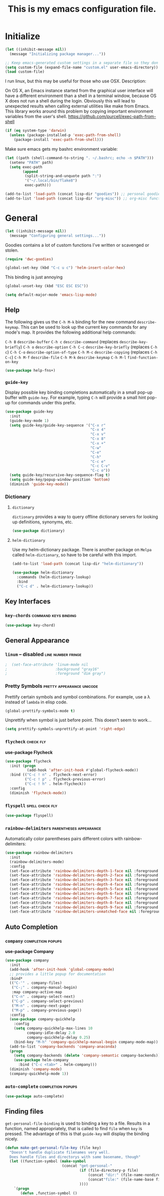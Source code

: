 #+Title: This is my emacs configuration file.

* Initialize

#+begin_src emacs-lisp
  (let ((inhibit-message nil))
    (message "Initializing package manager..."))
#+end_src


#+begin_src emacs-lisp
;; Keep emacs-generated custom settings in a separate file so they don't pollute init.el
(setq custom-file (expand-file-name "custom.el" user-emacs-directory))
(load custom-file)
#+end_src

I run linux, but this may be useful for those who use OSX. Description:

On OS X, an Emacs instance started from the graphical user
interface will have a different environment than a shell in a
terminal window, because OS X does not run a shell during the
login. Obviously this will lead to unexpected results when
calling external utilities like make from Emacs.
This library works around this problem by copying important
environment variables from the user's shell.
https://github.com/purcell/exec-path-from-shell

#+BEGIN_SRC emacs-lisp
(if (eq system-type 'darwin)
  (unless (package-installed-p 'exec-path-from-shell)
    (package-install 'exec-path-from-shell)))
#+END_SRC

Make sure emacs gets my bashrc environment variable:

#+begin_src emacs-lisp
  (let ((path (shell-command-to-string ". ~/.bashrc; echo -n $PATH")))
    (setenv "PATH" path)
    (setq exec-path
          (append
           (split-string-and-unquote path ":")
           '("~/.local/bin/flake8")
           exec-path)))
#+end_src

#+begin_src emacs-lisp
(add-to-list 'load-path (concat lisp-dir "goodies")) ;; personal goodies
(add-to-list 'load-path (concat lisp-dir "org-misc")) ;; org-misc functions
#+end_src

* General

#+begin_src emacs-lisp
  (let ((inhibit-message nil))
    (message "Configuring general settings..."))
#+end_src

  Goodies contains a lot of custom functions I've written or scavenged or
  stolen.

#+begin_src emacs-lisp
  (require 'dwc-goodies)

  (global-set-key (kbd "C-c u c") 'helm-insert-color-hex)
#+end_src

  This binding is just annoying

#+begin_src emacs-lisp
  (global-unset-key (kbd "ESC ESC ESC"))
#+end_src

#+begin_src emacs-lisp
  (setq default-major-mode 'emacs-lisp-mode)
#+end_src

** Help

   The following gives us the ~C-h M-k~ binding for the new command
   ~describe-keymap~. This can be used to look up the current key commands for any
   mode's map. It provides the following additional help commands:

     =C-h B=    ~describe-buffer~
     =C-h c=    ~describe-command~          (replaces ~describe-key-briefly~)
     =C-h o=    ~describe-option~
     =C-h C-c=  ~describe-key-briefly~      (replaces =C-h c=)
     =C-h C-o=  ~describe-option-of-type~
     =C-h M-c=  ~describe-copying~          (replaces =C-h C-c=)
     =C-h M-f=  ~describe-file~
     =C-h M-k=  ~describe-keymap~
     =C-h M-l=  ~find-function-on-key~

#+begin_src emacs-lisp
  (use-package help-fns+)  
#+end_src

*** ~guide-key~

   Display possible key binding completions automatically in a small pop-up
   buffer with ~guide-key~. For example, typing =C-h= will provide a small hint
   pop-up for commands under this prefix.

 #+BEGIN_SRC emacs-lisp
   (use-package guide-key
     :init
     (guide-key-mode 1)
     (setq guide-key/guide-key-sequence '("C-x r" 
                                          "C-x 4"
                                          "C-x v"
                                          "C-x 8"
                                          "C-x +"
                                          "C-w"
                                          "C-e"
                                          "C-h"
                                          "C-c e"
                                          "C-c C-v"
                                          "C-c o"))
     (setq guide-key/recursive-key-sequence-flag t)
     (setq guide-key/popup-window-position 'bottom)
     (diminish 'guide-key-mode))
 #+END_SRC

*** Dictionary
**** ~dictionary~

     ~dictionary~ provides a way to query offline dictionary servers for looking
     up definitions, synonyms, etc.

#+begin_src emacs-lisp
  (use-package dictionary)
#+end_src

**** ~helm-dictionary~

     Use my helm-dictionary package. There is another package on =Melpa= called
     =helm-dictionary=, so have to be careful with this import.

 #+begin_src emacs-lisp
   (add-to-list 'load-path (concat lisp-dir "helm-dictionary"))
#+end_src

#+begin_src emacs-lisp
   (use-package helm-dictionary
     :commands (helm-dictionary-lookup)
     :bind 
     ("C-c d" . helm-dictionary-lookup))
 #+end_src

** Key Interfaces
*** ~key-chords~ :command:keys:binding:

#+begin_src emacs-lisp 
(use-package key-chord)
#+end_src

** General Appearance
*** ~linum~  -- *disabled* :line:number:fringe:

#+begin_src emacs-lisp 
;  (set-face-attribute 'linum-mode nil 
;                      :background "gray16" 
;                      :foreground "dim gray")
#+end_src

*** Pretty Symbols :pretty:appearance:unicode:

    Prettify certain symbols and symbol combinations. For example, use a λ
    instead of =lambda= in elisp code.

#+begin_src emacs-lisp
(global-prettify-symbols-mode t)
#+end_src

Unprettify when symbol is just before point. This doesn't seem to work...

#+begin_src emacs-lisp
(setq prettify-symbols-unprettify-at-point 'right-edge)
#+end_src

*** ~flycheck~ :check:fly:

 *use-package Flycheck*
 #+BEGIN_SRC emacs-lisp
 (use-package flycheck
   :init (progn
           (add-hook 'after-init-hook #'global-flycheck-mode))
   :bind (("C-c ! n" . flycheck-next-error)
          ("C-c ! p" . flycheck-previous-error)
          ("C-c ! h" . helm-flycheck))
   :config
   (diminish 'flycheck-mode))
 #+END_SRC

*** ~flyspell~ :spell:check:fly:

#+begin_src emacs-lisp
(use-package flyspell)
#+end_src

*** ~rainbow-delimiters~ :parentheses:appearance:

Automatically color parentheses pairs different colors with rainbow-delimiters:

#+BEGIN_SRC emacs-lisp
  (use-package rainbow-delimiters
    :init
    (rainbow-delimiters-mode)
    :config
    (set-face-attribute 'rainbow-delimiters-depth-1-face nil :foreground "indian red")
    (set-face-attribute 'rainbow-delimiters-depth-2-face nil :foreground "light sea green")
    (set-face-attribute 'rainbow-delimiters-depth-3-face nil :foreground "orchid")
    (set-face-attribute 'rainbow-delimiters-depth-4-face nil :foreground "goldenrod")
    (set-face-attribute 'rainbow-delimiters-depth-5-face nil :foreground "olive drab")
    (set-face-attribute 'rainbow-delimiters-depth-6-face nil :foreground "deep sky blue")
    (set-face-attribute 'rainbow-delimiters-depth-7-face nil :foreground "violet red")
    (set-face-attribute 'rainbow-delimiters-depth-8-face nil :foreground "SeaGreen2")
    (set-face-attribute 'rainbow-delimiters-depth-9-face nil :foreground "chocolate")
    (set-face-attribute 'rainbow-delimiters-unmatched-face nil :foreground "red"))
#+END_SRC

** Auto Completion
*** ~company~ :completion:popups:

 *use-package Company*

 #+begin_src emacs-lisp
   (use-package company
     :init
     (add-hook 'after-init-hook 'global-company-mode)
     ;; provides a little popup for documentation
     :bind*
     (("C-'" . company-files)
      ("C-;" . company-manual-begin)
      :map company-active-map
      ("C-n" . company-select-next)
      ("C-p" . company-select-previous)
      ("M-n" . company-next-page)
      ("M-p" . company-previous-page))
     :config
     (use-package company-quickhelp
       :config
       (setq company-quickhelp-max-lines 10
             company-idle-delay 2.0
             company-quickhelp-delay 0.25)
       (bind-key "M-h" 'company-quickhelp-manual-begin company-mode-map))
     (add-to-list 'company-backends 'company-anaconda)
     (progn
       (setq company-backends (delete 'company-semantic company-backends))
       (use-package helm-company
         :bind ("C-c <tab>" . helm-company)))
     (diminish 'company-mode)
     (company-quickhelp-mode 1))
 #+end_src

*** ~auto-complete~ :completion:popups:

 #+begin_src emacs-lisp
 (use-package auto-complete)
 #+end_src

** Finding files

   ~get-personal-file-binding~ is used to binding a key to a file. Results in a
   function, named appropriately, that is called to find =file= when =key= is
   pressed. The advantage of this is that ~guide-key~ will display the binding
   nicely.

#+begin_src emacs-lisp
  (defun make-get-personal-file-key (file key)
    "Doesn't handle duplicate filenames very well.
    Does handle files and directorys with same basename, though"
    (let ((function-symbol (make-symbol
                            (concat "get-personal-"
                                    (if (file-directory-p file)
                                        (concat "dir:" (file-name-nondirectory file))
                                        (concat"file:" (file-name-base file)))
                                    ))))
      `(progn
         (defun ,function-symbol ()
           (interactive)
           (find-file ,file))
         (global-set-key (kbd ,key) ',function-symbol))))

  (defmacro get-personal-file-binding (file key)
    (make-get-personal-file-key (file-truename (directory-file-name
                                                (if (stringp file)
                                                    file
                                                  (symbol-value file))))
                                key))
#+end_src

** Narrowing

  ~helm~ and ~ivy~ are menu-based selection/narrowing libraries. They give you a
  way to sift through lists with pop-up fuzzy-searchable menus. ~helm~ and ~ivy~
  are used as =M-x= interfaces, for example. Binding =M-x= to ~helm-M-x~ is a much
  nicer way to select commands than the Emacs default. These libraries are easy
  to use and extend, so there are many ~helm~ / ~ivy~ based packages available on
  =Melpa= and other Emacs package repositories. ~counsel~ is then name for the
  collection of ~ivy~ interfaces for common Emacs commands, such as helm commands
  and file finding.

  ~helm-swoop~ is a helm-based packaged for sifting through buffer
  contents. ~helm-multi-swoop~ lets us do it across all open buffers. ~swiper~ is
  the ~helm-swoop~ equivalent for ~ivy~.

  ~ido~ is a selection/narrowing package a bit different than ~helm~ and ~ivy~. It
  uses the =minibuffer= instead of a pop-up list, and I generally consider it
  best for selecting from a well-known list for which there isn't attached
  meta-data. Selecting from a list of tags or files in familiar directory, for
  example. ~smex~ is an ~ido~ packaged used for =M-x=.

*** ~helm~                                              :search:fuzzy:popups:

  This variables must be set before loading ~helm-gtags~

  #+BEGIN_SRC emacs-lisp
  (setq helm-gtags-prefix-key "\C-cg")
  #+END_SRC

  *use-package Helm*

  #+BEGIN_SRC emacs-lisp
    (use-package helm
      :init
      (helm-mode 1)
      :bind*
      (("M-y" . helm-show-kill-ring)
       ("M-X" . helm-M-x)
       ("C-h SPC" . helm-all-mark-rings)
       ("C-x b" . helm-mini)
       ("C-x C-o" . helm-buffers-list)
       ("C-h SPC" . helm-all-mark-rings)
       ("C-c s" . helm-occur)
       ("C-h F" . helm-insert-command-name)
       :map helm-map
       ("C-c C-y" . helm-yank-selection-and-quit)
       ("C-i" . helm-select-action) ;; This is a big one. Use C-SPC to select entries,
       ;; then C-i (or TAB) to select an action to perform on
       ;; those selected entries.
       :map helm-buffer-map
       ("C-c C-k" . helm-buffer-run-kill-buffers))
      :config
      (helm-autoresize-mode t)
      (setq
       ;; scroll 4 lines other window using M-<next>/M-<prior>
       helm-scroll-amount             4   
       ;; search for library in `require' and
       ;; declare-function' sexp.
       helm-ff-search-library-in-sexp t 
       ;; open helm buffer inside current window, not
       ;; occupy whole other window
       helm-split-window-in-side-p    t 
       ;; limit the number of displayed canidates
       helm-candidate-number-limit 500  
       ;; move to end or beginning of source when
       helm-ff-file-name-history-use-recentf t
       ;; reaching top or bottom of source.
       helm-move-to-line-cycle-in-source     t 
       ;; fuzzy matching buffer names when non-nil
       helm-buffers-fuzzy-matching           nil   
       ;;  Helm size. Don't want it to be too distracting.
       helm-autoresize-max-height       25
       helm-autoresize-min-height       18)
      (diminish 'helm-mode)
      (set-face-attribute 'helm-candidate-number nil 
                          :background "salmon2" 
                          :foreground "black"))
  #+END_SRC

  Helm-dash is a great package that allows us to look up documentation with
  helm. It is mostly equivalent to Dash, but does not depend on it. Use
  `helm-dash-install-docset' to download a docset fo a particular language (or
  language package).

  #+begin_src emacs-lisp
    (use-package helm-dash
     :bind*
     (("C-c C-?" . helm-dash-at-point)))
  #+end_src

  Helm-flx improves helms scoring of results. Helm-fuzzier improves its fuzzy
  matching. Seems useless.

  #+begin_src emacs-lisp
    (use-package helm-flx
      :init ;(helm-flx-mode 1)
      :config
      ; (setq helm-flx-for-helm-find-files t ;; t by default
      ;       helm-flx-for-helm-locate t)
      )

    (use-package helm-fuzzier
      :init ;(helm-fuzzier-mode 1)
      )
  #+end_src

  Helm-swoop is an interface for searching for lines in a buffer using helm

  *use-package helm-swoop*
  #+BEGIN_SRC emacs-lisp
    (use-package helm-swoop
      :init (progn
              (global-set-key (kbd "C-c s") 'helm-swoop)
              (global-set-key (kbd "C-c S") 'helm-multi-swoop-all))
      :config (progn
                ; When doing isearch, hand the word over to helm-swoop
                (define-key isearch-mode-map (kbd "M-i") 'helm-swoop-from-isearch)
                ; From helm-swoop to helm-multi-swoop-all
                (define-key helm-swoop-map (kbd "M-i") 'helm-multi-swoop-all-from-helm-swoop)
                ; Save buffer when helm-multi-swoop-edit complete
                (setq helm-multi-swoop-edit-save t))
                ; If this value is t, split window inside the current window
                (setq helm-swoop-split-with-multiple-windows t)
                ;; Split direcion. 'split-window-vertically or 'split-window-horizontally
                (setq helm-swoop-split-direction 'split-window-vertically)
                ;; If nil, you can slightly boost invoke speed in exchange for text color
                (setq helm-swoop-speed-or-color t)
                ;; Hack to make helm stop pre-inputting search
                (setq helm-swoop-pre-input-function (lambda () nil)))
  #+END_SRC

Can use =TAB= and =C-i= to perform the same action as =RETURN=, but without killing
the ~helm~ process. This is very useful, for example, when you want to sift
through Emacs documentation.

  #+begin_src emacs-lisp
  (define-key helm-map (kbd "C-i") 'helm-execute-persistent-action)  ; make TAB works in terminal
#+end_src


#+begin_src emacs-lisp
  (define-key helm-map (kbd "C-z")  'helm-select-action)             ; list actions using C-z

  (define-key helm-grep-mode-map (kbd "<return>")  'helm-grep-mode-jump-other-window)
  (define-key helm-grep-mode-map (kbd "n")  'helm-grep-mode-jump-other-window-forward)
  (define-key helm-grep-mode-map (kbd "p")  'helm-grep-mode-jump-other-window-backward)


  (when (executable-find "curl")
    (setq helm-google-suggest-use-curl-p t))

  (add-to-list 'helm-sources-using-default-as-input 'helm-source-man-pages)

  (global-set-key (kbd "C-c 7 w") 'helm-wikipedia-suggest)
  (global-set-key (kbd "C-c 7 g") 'helm-google-suggest)
  (global-set-key (kbd "C-c 7 s") 'helm-surfraw)

  ;(global-set-key (kbd "C-c h M-:") 'helm-eval-expression-with-eldoc)
  ;(global-set-key (kbd "C-c h c") 'helm-calcul-expression)

  ;(global-set-key (kbd "C-c h x") 'helm-register)
  ;(global-set-key (kbd "C-x r j") 'jump-to-register)

  (define-key 'help-command (kbd "C-f") 'helm-apropos)
  (define-key 'help-command (kbd "r") 'helm-info-emacs)
  (define-key 'help-command (kbd "C-l") 'helm-locate-library)

  ;;; Save current position to mark ring
  (add-hook 'helm-goto-line-before-hook 'helm-save-current-pos-to-mark-ring)
  #+END_SRC

  Show minibuffer history with Helm

  #+BEGIN_SRC emacs-lisp
  (define-key minibuffer-local-map (kbd "M-p") 'helm-minibuffer-history)
  #+END_SRC

  Navigating file

  #+BEGIN_SRC emacs-lisp
  (define-key global-map [remap find-tag] 'helm-etags-select)

  (define-key global-map [remap list-buffers] 'helm-buffers-list)
  #+END_SRC

  Use Helm to list eshell history:

  #+BEGIN_SRC emacs-lisp
  (add-hook 'eshell-mode-hook
            (lambda ()
                (local-set-key (kbd "C-c C-l") 'helm-eshell-history)))
  #+END_SRC

  Fuzzy matching for elisp helm completion. E.g., (helm-M-x "fi ile") will
  have "find-file" as one of the possible completions.

  #+BEGIN_SRC emacs-lisp
  (setq helm-lisp-fuzzy-completion t)
  #+END_SRC

**** ~helm-buffers-list~                                :search:fuzzy:popups:

Make helm-buffers-list sort the buffers.

#+begin_src emacs-lisp
  (defun dwc-helm-source-buffers (buffers)
    "Return sorted source-buffers.  Helm will not sort results by default."
    (let ((last-used (subseq buffers 0 (min 5 (length buffers))))
          (buffers (subseq buffers (min 6 (length buffers))))
          dired-buffers
          other-buffers
          (buf-sort (lambda (bufs)
                      (cl-sort bufs
                               (lambda (a b)
                                 (or (< (length a) (length b))
                                     (and (= (length a) (length b))
                                          (string-lessp a b))))))))
      (dolist (buf buffers)
        (if (with-current-buffer buf
              (eq major-mode 'dired-mode))
            (push buf dired-buffers)
          (push buf other-buffers)))
      (append
       (funcall buf-sort last-used)
       (funcall buf-sort other-buffers)
       (funcall buf-sort dired-buffers))))

  (defun helm-buffers-sort-dired-buffers (orig-fun &rest args)
    (dwc-helm-source-buffers (apply orig-fun args)))

  (advice-add 'helm-buffers-sort-transformer :around 'helm-buffers-sort-dired-buffers)
#+end_src

**** Hide mode-lines under helm

Don't display the modeline in bottom buffers when helm is active. It's
distracting, useless, and unsightly. The following code was grabbed from
[[http://emacs.stackexchange.com/questions/15233/hide-modeline-in-all-bottom-windows-while-helm-is-active][StackExchange]].

1. Collect bottom buffers

#+begin_src emacs-lisp
(defvar bottom-buffers nil
  "List of bottom buffers before helm session.
    Its element is a pair of `buffer-name' and `mode-line-format'.")
#+end_src

#+begin_src emacs-lisp
  (defun bottom-buffers-init ()
    (when bottom-buffers
      (bottom-buffers-show-mode-line))
    (setq bottom-buffers
          (cl-loop for w in (window-list)
                   when (window-at-side-p w 'bottom)
                   collect (with-current-buffer (window-buffer w)
                             (cons (buffer-name) mode-line-format)))))

  (add-hook 'helm-before-initialize-hook #'bottom-buffers-init)
#+end_src

2. Hide mode line

#+begin_src emacs-lisp
(defun bottom-buffers-hide-mode-line ()
  (mapc (lambda (elt)
          (with-current-buffer (car elt)
            (setq-local mode-line-format nil)))
        bottom-buffers))

(add-hook 'helm-after-initialize-hook #'bottom-buffers-hide-mode-line)
#+end_src

3. Restore mode line

#+begin_src emacs-lisp
(defun bottom-buffers-show-mode-line ()
  (when bottom-buffers
    (mapc (lambda (elt)
            (with-current-buffer (car elt)
              (setq-local mode-line-format (cdr elt))))
          bottom-buffers)
    (setq bottom-buffers nil)))

(add-hook 'helm-exit-minibuffer-hook #'bottom-buffers-show-mode-line)
#+end_src

#+begin_src emacs-lisp
(defun helm-keyboard-quit-advice (orig-func &rest args)
  (bottom-buffers-show-mode-line)
  (apply orig-func args))

(advice-add 'helm-keyboard-quit :around #'helm-keyboard-quit-advice)
#+end_src

**** Change helm mode-line appearance

#+begin_src emacs-lisp
  (defun helm-mode-line-hook ()
    (let ((color "#8b475d"))
      (face-remap-add-relative
       'mode-line `((:foreground ,color :background ,color) mode-line))
      (face-remap-add-relative
       'helm-candidate-number `((:foreground "black" :background ,color) mode-line))))

  (add-hook 'helm-major-mode-hook 'helm-mode-line-hook)
#+end_src

**** ~helm-dash~

      ~helm-dash~ is a wonderful utility for looking up docs using the ~dash~
      utility. Install dash docs with ~helm-dash-install-docset~ (Docs are
      searchable by package name, so you can download the ~Pandas~ docs for
      python or the ~node.js~ docs for javascript).

#+begin_src emacs-lisp
  (use-package helm-dash
  :config
  (setq helm-dash-browser-func 'eww ; don't open the docs in chrome/firefox/whatever
        ))
#+end_src

*** ~ido~                                                      :search:fuzzy:

 I prefer Ido for find-file. 

 #+begin_src emacs-lisp
   (ido-mode t)
   (bind-key* "C-x C-f" 'ido-find-file)
#+end_src

 Ido should save its files where everything else does!

#+begin_src emacs-lisp
  (setq-default ido-save-directory-list-file (concat saveplace-dir "ido.last"))
 #+end_src

**** ~smex~

     Use smart-M-x for =M-x=.

#+begin_src emacs-lisp
  (use-package smex
    :init (global-set-key (kbd "M-x") 'smex)
    :config 
    (smex-initialize))
#+end_src

*** ~ivy~                                               :search:fuzzy:popups:

 #+begin_src emacs-lisp
   (use-package ivy
     :init
     (use-package counsel
       :config
       :bind*
       ("C-x y" . counsel-org-tag))
     :config
     (set-face-attribute 'ivy-current-match nil :background "#ffb6c1" :foreground "black")
     (setq ivy-height 5)
     (setq ivy-format-function 'ivy-format-function-arrow))
 #+end_src

**** ~swiper~                                           :search:fuzzy:popups:

      Sift through a buffer's contents with ~swiper~.

#+begin_src emacs-lisp
  (use-package swiper)
#+end_src

** Jumping
   
   Move cursor immediately to a given location. ~avy~ and ~ace~ are different
   approaches to the same idea. They overlay letters on top of all character
   instances to which you'd like to jump. ~jump-char~ allows us to jump to
   nearest character, forward or backward; same idea, but goes to the nearest
   character instead of requiring that you specify the character. ~ace-isearch~
   wraps ~isearch~ such that for searches > 6 characters in length, isearch
   automatically switches to ~swiper~ otherwise.

*** ~avy~                                                              :jump:

     ~avy-goto-char-timer~, bound to =C-m=, is the main takeaway from ~avy~, in my
     opinion. Use it to quickly jump between static buffers.

#+begin_src emacs-lisp
  ;; Need this to bind to C-m. 
  ;; Otherwise Emacs confuses C-m with Return
  (define-key input-decode-map [?\C-m] [C-m])

  (use-package avy
    :init
    :config
    (setq avy-timeout-seconds .2)
    :bind*
    (("C-j w" . avy-kill-region)
     ("C-j W" . avy-copy-region)
     ("C-j L" . avy-kill-whole-line)
     ("C-S-l" . avy-copy-line)
     ("C-l"   . avy-goto-line)
     ("<C-m>" . avy-goto-char-timer)
     ("C-."   . avy-goto-char)))
#+end_src

*** ~ace~                                                              :jump:

  Jump quickly to any word using just two key strokes with ace-jump-mode:

  #+BEGIN_SRC emacs-lisp
    (use-package ace-jump-mode
      :config
      (use-package ace-jump-zap
      :commands ace-jump-zap-to-char 
                ace-jump-zap-up-to-char)
      :bind*
      (("C-j K" . ace-jump-zap-to-char)
       ("C-j k" . ace-jump-zap-up-to-char)))
  #+END_SRC

*** ~jump-char~                                                        :jump:

#+begin_src emacs-lisp
  (use-package jump-char
    :commands jump-char-forward jump-char-backward
    :bind*
    (("M-s" . jump-char-forward)
     ("M-r" . jump-char-backward))
    :config
    (key-chord-define-global "js" 'jump-char-forward)
    (key-chord-define-global "jr" 'jump-char-backward))
#+end_src

** Searching
*** ~ace-isearch~                                         :search:jump:fuzzy:

  This is a mix of ~ace-isearch~, ~helm-swoop~, and ~avy~. Pretty cool. If only
  one key is searched, it will use ace, if more than one and less than 6
  are serached, it will use good ol' isearch, if more than 6 are
  searched, it will use helm-swoop. Nice idea.

  #+begin_src emacs-lisp
    (use-package ace-isearch
      :init 
      (global-ace-isearch-mode)
      :config
      (setq ace-isearch-use-jump nil))
  #+end_src

  Make iterative searching default to regexp searching, which I find much
  better for building keyboard macros.

#+begin_src emacs-lisp
  ;(setq search-default-mode t)
#+end_src


  Use ~swiper~ instead of ~helm-swoop~.

#+begin_src emacs-lisp
  (defun ace-isearch-swiper-from-isearch ()
    "Invoke `helm-swoop' from ace-isearch."
    (interactive)
    (let (($query (if isearch-regexp
                      isearch-string
                    (regexp-quote isearch-string))))
      (let (search-nonincremental-instead)
        (ignore-errors (isearch-exit)))
      (swiper $query)))

  (setq ace-isearch-function-from-isearch 'ace-isearch-swiper-from-isearch)
#+end_src

*** ~isearcher~

#+begin_src emacs-lisp
  (defvar isearcher--register nil)
  (defvar isearcher--end-register nil)

  (defun isearcher ()
    (interactive)
    (when (and isearcher--register isearcher--end-register)
      (if (not (equal (point) (marker-position isearcher--register)))
          (goto-char isearcher--register)
        (goto-char isearcher--end-register))))

  (defun isearcher-exchange-point-and-mark ()
    (interactive)
    (if (use-region-p)
        (call-interactively 'exchange-point-and-mark)
      (isearcher)))

  (defun isearcher--set-isearcher-register ()
    (setq-local isearcher--register (point-marker)))

  (defun isearcher--set-end-isearcher-register ()
    (setq-local isearcher--end-register (point-marker)))

  (add-hook 'isearch-mode-hook 'isearcher--set-isearcher-register)
  (add-hook 'isearch-mode-end-hook 'isearcher--set-end-isearcher-register)

  (global-set-key (kbd "C-x C-x") 'isearcher-exchange-point-and-mark)
#+end_src

** Grep
*** ~rgrep~ :search:regexp:
Load and configure the rgrep code in goodies. I believe it's from John Wiegley.

#+begin_src emacs-lisp
(require 'rgrep)

(eval-after-load "grep"
  '(defadvice grep-mode (after grep-register-match-positions activate)
     (add-hook 'compilation-filter-hook 'grep-register-match-positions nil t)))

(eval-after-load "multiple-cursors"
  '(add-to-list 'mc--default-cmds-to-run-once 'mc/add-cursors-to-all-matches))

(eval-after-load "wgrep"
  '(define-key wgrep-mode-map (kbd "C-c C-æ") 'mc/add-cursors-to-all-matches))

(eval-after-load "grep"
  '(progn
     ;; Don't recurse into some directories
     (add-to-list 'grep-find-ignored-directories "target")
     (add-to-list 'grep-find-ignored-directories "node_modules")
     (add-to-list 'grep-find-ignored-directories "vendor")

     ;; Add custom keybindings
     (define-key grep-mode-map "q" 'rgrep-quit-window)
     (define-key grep-mode-map (kbd "C-<return>") 'rgrep-goto-file-and-close-rgrep)
     (define-key grep-mode-map (kbd "C-x C-s") 'wgrep-save-all-buffers)

     ;; Use same keybinding as occur
     (setq wgrep-enable-key "e")))

#+end_src

* Windowing

#+begin_src emacs-lisp
  (let ((inhibit-message nil))
    (message "Configuring window/buffer/frame management..."))
#+end_src

** Basic Settings

Add a more convenient ~other-frame~ binding

#+begin_src emacs-lisp
  (bind-keys*
   ("M-o" . other-frame))
#+end_src

#+begin_src emacs-lisp
  (global-set-key (kbd "C-x C-b") nil)
#+end_src

Remaps the other-window command. In general, commands with consecutive 

#+begin_src emacs-lisp 
  (global-set-key (kbd "C-x o") 'other-window)
  (global-set-key (kbd "C-x O") 'other-frame)
  (global-set-key (kbd "C-c b") 'switch-to-other-buffer)
  (global-set-key (kbd "C-x w t") 'transpose-windows)
#+end_src

Quickly move the cursor to the first instance of a character with iy-go-to-char:

#+begin_src emacs-lisp
(use-package iy-go-to-char
  :init (progn
          (key-chord-define-global "zl" 'iy-go-to-char)
          (key-chord-define-global "zj" 'iy-go-to-char-backward)))
#+end_src

#+begin_src emacs-lisp
  (defun safe-file-visit-hook ()
    "If a file is over a given size, make the buffer read only."
    (when (> (buffer-size) (* 1024 1024))
      (print 
       "Buffer set to read-only mode due to its size. See `safe-file-visit-hook'.")
      (setq buffer-read-only t)
      (buffer-disable-undo)
      (fundamental-mode)))

  (add-hook 'find-file-hook 'safe-file-visit-hook)
#+end_src

General navigation bindings:

#+begin_src emacs-lisp
;(key-chord-define-global "fp" 'find-file-at-point)

(global-unset-key (kbd "C-x 5 0"))
(global-set-key (kbd "C-x 5 DEL") 'delete-frame)

(global-unset-key (kbd "C-x 0"))
(global-set-key (kbd "C-x DEL") 'delete-window)
#+end_src

Key bindings for other files:

#+begin_src emacs-lisp
(global-set-key (kbd "C-c o f e")
                (lambda ()
                  (interactive)
                  (dwc-find-file-other-frame "~/.emacs.d/init.el")
                  (split-window-horizontally)
                  (windmove-right)
                  (find-file "~/.emacs.d/custom/")))
(global-set-key (kbd "C-c o f C-e")
                (lambda ()
                  (interactive)
                  (find-file-other-window "~/.emacs.d/custom/")))

(define-key org-mode-map (kbd "C-c o i") nil)
(global-set-key (kbd "C-c o i")
                (lambda () (interactive) (find-file "~/.emacs.d/init.el")))
(global-set-key (kbd "C-c o C-i")
                (lambda ()
                  (interactive)
                  (find-file-other-window "~/.emacs.d/init.el")))

(global-set-key (kbd "C-c o c")
                (lambda () (interactive) (find-file "~/.emacs.d/config.org")))
(global-set-key (kbd "C-c o C-c")
                (lambda ()
                  (interactive)
                  (find-file-other-window "~/.emacs.d/config.org")))

(global-set-key (kbd "C-c o m")
                (lambda () (interactive) (switch-to-buffer "*Messages*")))
(global-set-key (kbd "C-c o s")
                (lambda () (interactive) (switch-to-buffer "*Scratch*")))
#+end_src

** General Appearance
*** Fringe :appearance:general:window:

The fringe is the area on the left and right edge of Emacs windows. 

#+begin_src emacs-lisp
  (setq fringe-mode '(4 . 4)) ;; set default fringe width to be 4 pixels on both sides
#+end_src

*** Cursor :cursor:idle:

Change cursor when idle or in a different buffer. I like the vertical bar
cursor, so this is nice when I need to find my cursor after not looking at the
screen for minute.

#+begin_src emacs-lisp
  (use-package cursor-chg
    :init
    (curchg-toggle-cursor-type-when-idle)
    (setq curch-idle-interval 0.5))
#+end_src

** Selection and Narrowing
*** ~ace-window~ :jump:

 Jump quickly between windows and frames using just two key strokes
 with ace-window. Essential package:

 #+BEGIN_SRC emacs-lisp
   (defun my/other-window ()
     (other-window 1))

   (use-package ace-window
     :commands ace-window
     :bind*
     (("C-o" . ace-window))
     :config
     (setq aw-scope 'frame
           aw-background t
           aw-keys '(?j ?k ?l ?\; ?s ?d ?f ?g)
           aw-dispatch-alist '((?x aw-delete-window " Ace - Delete Window")
                               (?m aw-swap-window " Ace - Swap Window")
                               (?n aw-flip-window)
                               (?v aw-split-window-vert " Ace - Split Vert Window")
                               (?b aw-split-window-horz " Ace - Split Horz Window")
                               (?i delete-other-windows " Ace - Maximize Window")
                               (?o my/other-window " Ace - Other window"))))
 #+END_SRC

*** ~windmove~ :direction:

 Navigate windows directionally with wind-move:

 #+BEGIN_SRC emacs-lisp
   (use-package windmove
     :commands
     ;; Here because alternative commands (key chords) do not trigger package autoload.
     (windmove-left windmove-right windmove-up windmove-down)
     :init
     (bind-keys
      ("C-x w j" . windmove-left)
      ("C-x w l" . windmove-right)
      ("C-x w i" . windmove-up)
      ("C-x w k" . windmove-down)))
 #+END_SRC

*** ~ace-popup-menu~ :select:

#+begin_src emacs-lisp
(use-package ace-popup-menu)
#+end_src

** Saving/Restoring/Killing
*** ~desktop-save~ :save:

#+begin_src emacs-lisp
  (desktop-save-mode 1)

  (setq desktop-basefilename "emacs.desktop"
        desktop-path `(,saveplace-dir))
#+end_src

*** ~volatile-kill-buffers~

#+begin_src emacs-lisp
(defun volatile-kill-buffers ()
   "Kill current buffer unconditionally."
   (interactive)
   (let ((buffer-modified-p nil))
     (kill-buffer (current-buffer))))

(global-set-key (kbd "C-x M-K") 'volatile-kill-buffers)
#+end_src

** Behavior
*** ~zygospore~

#+BEGIN_SRC emacs-lisp
(use-package zygospore
  :bind ("C-x 1" . zygospore-toggle-delete-other-windows))
#+END_SRC

*** ~shackle~ :popups:

     Great package. It allows you to configure how popup messages are
     handled. For instance, please stop creating the magit status buffer in
     another window.

 #+begin_src emacs-lisp
   (use-package shackle
     :config
     (shackle-mode 1)
     (setq 
      shackle-default-rule '(:inhibit-window-quit t :other t :align right)
      shackle-rules
      `(;; Util
        ("^\\*.+-Profiler-Report .+\\*$"
         :align below :size 0.3 :regexp t)
        ("*Ido Completions*"
         :align right :size 0.3)
        ("*esup*"
         :align below :size 0.4 :noselect t :inhibit-window-quit nil)
        ("*minor-modes*"
         :align below :size 0.5 :noselect t :inhibit-window-quit nil)
        ("*eval*"
         :align below :size 16  :noselect t :inhibit-window-quit nil)
        (helm-mode :ignore t)
        ("\\`\\*helm.*?\\*\\'" :regexp t :align  :size 0.4)
        ;; Emacs
        ("*Pp Eval Output*"
         :align below :size 0.3 :inhibit-window-quit nil)
        ("*Apropos*"
         :align below :size 0.3 :inhibit-window-quit t)
        ("*Backtrace*"
         :align below :size 25  :noselect t :inhibit-window-quit nil)
        ("*Help*"
         :align right :size 80 :select t)
        ("\\*[hH]elp\[R\]*\\*" :regexp t :align right :size 80 :select t)
        ("\\*help\[R\]*\\*" :regexp t :align right :size 80 :select t)
        ("\\**Python Doc**\\*" :regexp t :align right :size 80 :select t)
        ("\\**magit*"
         :regexp t :same t :select t :inhibit-window-quit nil)
        ("*Messages*"
         :align below :size 15  :select t :inhibit-window-quit nil)
        ("*Warnings*"
         :align below :size 10  :noselect t :inhibit-window-quit nil)
        (compilation-mode
         :align below :size 15  :noselect t :inhibit-window-quit nil)
        (eww-mode
         :align below :size 30  :select t :inhibit-window-quit nil)
        ("*command-log*"
         :align right :size 28  :noselect t :inhibit-window-quit nil)
        ;; vcs
        ("*vc-diff*"
         :align below :size 15  :noselect t :inhibit-window-quit nil)
        ("*vc-change-log*"
         :align below :size 15  :select t :inhibit-window-quit nil)
        (vc-annotate-mode    :same t :inhibit-window-quit nil)
        ("\\*Org Agenda\\*" :select t :inhibit-window-quit t))))
 #+end_src

 Emacs 25.1+ properly shows the completion window at the bottom of the current
 frame.

 #+begin_src emacs-lisp
   (unless (version< emacs-version "25.1")
     (push '("*Completions*"     :align below :size 30  :noselect t) 
           shackle-rules))
 #+end_src

* Editing

#+begin_src emacs-lisp
  (let ((inhibit-message nil))
    (message "Configuring editing settings..."))
#+end_src

    Use my goodies repository for some stuff I like to use, for instance,
    ~helm-insert-color-name~, for selecting colors and inserting their name at
    point.

#+begin_src emacs-lisp
  (add-to-list 'load-path (concat lisp-dir "goodies"))
  (unless (require 'dwc-goodies nil t)
    (warn "Could not load dwc-goodies"))
#+end_src

** Basic Settings

#+BEGIN_SRC emacs-lisp
  (setq global-mark-ring-max 5000      ; increase mark ring to contains 5000 entries
        mark-ring-max 10000            ; increase kill ring to contains 10000 entries
        mode-require-final-newline t   ; add a newline to end of file
        tab-width 4                    ; default to 4 visible spaces to display a tab
        kill-ring-max 10000            ; increase kill-ring capacity
        kill-whole-line t)             ; if NIL, kill whole line and move the next line up
#+END_SRC

~electric-indent-mode~ provides on-the-fly re-indentation

#+BEGIN_SRC emacs-lisp
  (setq electric-indent-mode nil)
#+END_SRC

*DISABLED* /what does this do?/

#+BEGIN_SRC emacs-lisp
;  (put 'downcase-region 'disabled nil)
;  (put 'upcase-region 'disabled nil)
#+END_SRC

Delete tabs with backspace

#+BEGIN_SRC emacs-lisp
  (setq backward-delete-char-untabify-method 'hungry)
#+END_SRC

Use space to indent by default

#+BEGIN_SRC emacs-lisp
  (setq-default indent-tabs-mode nil)
#+END_SRC

Set appearance of a tab that is represented by 4 spaces

#+BEGIN_SRC emacs-lisp
  (setq-default tab-width 4)
#+END_SRC

Remap =C-z= to ~just-one-space~. 

#+begin_src emacs-lisp
  (global-set-key (kbd "C-z") 'just-one-space)
#+end_src

Remap =M-z= to 

#+begin_src emacs-lisp
  (defun delete-space ()
    "Kill the whitespace between two non-whitespace characters"
    (interactive "*")
    (if (and (region-active-p) (interactive-p))
        (let* ((beg (region-beginning))
              (end (region-end))
              (num-lines (count-lines beg end)))
          (save-excursion
            (goto-char beg)
            (cl-loop for i from 1 to num-lines
                     do (progn (beginning-of-line)
                               (delete-space)
                               (forward-line)))))    
      (save-excursion
      (save-restriction
        (save-match-data
          (progn
            (re-search-backward "[^ \t\r]" nil t)
            (re-search-forward "[ \t\r]+" nil t)
            (replace-match "" nil nil)))))))
  (global-set-key (kbd "M-z") 'delete-space)
#+end_src

Remap =M-k= to ~kill-whole-line~ 

#+begin_src emacs-lisp
  (global-set-key (kbd "M-k") 'kill-whole-line)
#+end_src

Use ~subword-mode~, which treats camelcase components as word, so, for example,
when backwards deleting a word, it will stop at the nearest capital letter.

#+begin_src emacs-lisp
(global-subword-mode 1)
#+end_src

*** Parentheses

 #+BEGIN_SRC emacs-lisp
   (show-paren-mode 1)
 #+END_SRC

**** ~smartparens~

 #+BEGIN_SRC emacs-lisp
   (use-package smartparens
     :bind*
     (:map smartparens-mode-map
           ("M-[" . sp-unwrap-sexp)
           ("C-M-d" . sp-delete-sexp)
           ("C-M-k" . sp-kill-sexp))
     :config
     ;; These are loaded from a file because currently smartparens isn't
     ;; handling escaped quotations in org well. Funnily enough, smartparens
     ;; binds requires that I bind to a quotation, which requires an escaped
     ;; quotation :O
     (load-file (concat lisp-dir "sp-binds.el"))
     (defun sp-lisp-pair-pred (_ _ _)
       (interactive) 
       (not (or (eq major-mode 'emacs-lisp-mode) (eq major-mode 'org-mode))))
     (sp-pair "'" nil :when '(sp-lisp-pair-pred) :actions '(insert wrap)) 
     (setq sp-base-key-bindings 'paredit)
     (setq sp-autoskip-closing-pair 'always)
     (setq sp-hybrid-kill-entire-symbol nil)
     (setq sp-backward-delete-char 'paredit-backward-delete)
     (global-set-key (kbd "C-M-w") 'sp-copy-sexp)
     (sp-use-paredit-bindings)
     (show-smartparens-global-mode +1)
     (smartparens-global-mode 1)
     (add-hook 'prog-mode-hook 'turn-on-smartparens-mode)
     (add-hook 'markdown-mode-hook 'turn-on-smartparens-strict-mode)
     (diminish 'smartparens-mode))
 #+END_SRC

#+begin_src emacs-lisp
  (define-key smartparens-mode-map (kbd "M-[") 'sp-unwrap-sexp)
#+end_src

 Delete sexp:

 #+BEGIN_SRC emacs-lisp
   (defun sp-delete-sexp ()
     "Deletes sexp at point. Does not save to kill ring."
     (interactive)
     (sp-kill-sexp)
     (pop kill-ring))
 #+END_SRC


 Backward delete sexp:

 #+BEGIN_SRC emacs-lisp
   (defun sp-backward-delete-sexp ()
     "Deletes sexp at point. Does not save to kill ring."
     (interactive)
     (sp-backward-kill-sexp)
     (pop kill-ring))
 #+END_SRC

*** Useful Packages
**** ~volatile-highlights~

 #+BEGIN_SRC emacs-lisp
 (use-package volatile-highlights
   :config
   (volatile-highlights-mode t)
   (diminish 'volatile-highlights-mode))
 #+END_SRC

**** ~clean-auto-indent-mode~

 #+BEGIN_SRC emacs-lisp
 (use-package clean-aindent-mode
   :commands clean-aindent-mode
   :init
   (add-hook 'prog-mode-hook 'clean-aindent-mode))
 #+END_SRC

**** ~dtrt-indent~

 #+BEGIN_SRC emacs-lisp
 (use-package dtrt-indent
   :config
   (setq dtrt-indent-verbosity 0)
   (dtrt-indent-mode 1))
 #+END_SRC

**** ~ws-butler~

 #+BEGIN_SRC emacs-lisp
 (use-package ws-butler
   :commands ws-butler
   :init
   (add-hook 'c-mode-common-hook 'ws-butler-mode)
   (add-hook 'text-mode 'ws-butler-mode)
   (add-hook 'fundamental-mode 'ws-butler-mode)
   (add-hook 'prog-mode-hook 'ws-butler-mode))
 #+END_SRC

**** ~anzu~

 #+BEGIN_SRC emacs-lisp
 (use-package anzu
   :commands
   (anzu-query-replace
    anzu-query-replace-regexp)
   :init
   ;; Bindings
   (bind-key "M-%" 'anzu-query-replace)
   (bind-key "C-M-%" 'anzu-query-replace-regexp)
   :config
   (global-anzu-mode)
   )
 #+END_SRC

**** ~iedit~

     When ~iedit~ mode is turned on, all the occurrences of the current region in
     the buffer (possibly narrowed) or a region are highlighted.  If one
     occurrence is modified, the change are applied to all other occurrences
     simultaneously.

 #+BEGIN_SRC emacs-lisp
 (use-package iedit
   :commands iedit-mode
   :init
   (bind-key "C-x ;" 'iedit-mode)
   :config
   (setq iedit-toggle-key-default nil))
 #+END_SRC

**** ~expand-region~

 #+BEGIN_SRC emacs-lisp
     (use-package expand-region
       :commands er/expand-region
       :init
   ;    (key-chord-define-global ";l" 'er/expand-region)
       )
 #+END_SRC

**** ~duplicate-thing~

 #+BEGIN_SRC emacs-lisp
 (use-package duplicate-thing
   :commands duplicate-thing
   :init
   (bind-key "M-c" 'duplicate-thing))
 #+END_SRC

** Navigation

#+begin_src emacs-lisp
  (defun smart-beginning-of-line ()
      "Move point to first non-whitespace character or beginning-of-line.

    Move point to the first non-whitespace character on this line.
    If point was already at that position, move point to beginning of line."
      (interactive)
      (let ((oldpos (point)))
        (back-to-indentation)
        (and (= oldpos (point))
             (if (equal major-mode 'org-mode)
                 (org-beginning-of-line)
               (beginning-of-line)))))
#+end_src

#+begin_src emacs-lisp
  (global-set-key [home] 'smart-beginning-of-line)
  (global-set-key (kbd "C-a") 'smart-beginning-of-line)
  (define-key org-mode-map (kbd "C-a") 'smart-beginning-of-line)
#+end_src

** Key commands
*** General

    Automatically indent when pressing =return=.

#+BEGIN_SRC emacs-lisp
(global-set-key (kbd "RET") 'newline-and-indent)
#+END_SRC

    Activate whitespace-mode to view all whitespace characters

#+BEGIN_SRC emacs-lisp
(global-set-key (kbd "C-c w") 'whitespace-mode)
#+END_SRC

    Delete region command is useful sometimes where <delete> doesnt work

#+BEGIN_SRC emacs-lisp
(global-set-key (kbd "C-c <delete>") 'delete-region)
#+END_SRC

    Great, simple package. Makes =C-w= and =M-w= act as ~kill-whole-line~ or copy
    whole line when no region is active, and normal ~kill-region~ or ~yank~
    otherwise.

#+begin_src emacs-lisp
(use-package whole-line-or-region)
#+end_src

*** Narrowing

#+BEGIN_SRC emacs-lisp
(global-set-key (kbd "C-x n d") 'narrow-to-defun)
(global-set-key (kbd "C-x n r") 'narrow-to-region)
(global-set-key (kbd "C-x n w") 'widen)
#+END_SRC

** Diffing

Show whitespace in diff-mode

#+BEGIN_SRC emacs-lisp
  (add-hook 'diff-mode-hook (lambda ()
                              (setq-local whitespace-style
                                          '(face tabs tab-mark
                                            spaces space-mark trailing
                                            indentation::space
                                            indentation::tab
                                            newline newline-mark))
                              (whitespace-mode 1)))
#+END_SRC

** Undoing/Redoing
*** ~undo-tree~

 #+BEGIN_SRC emacs-lisp
 (use-package undo-tree
   :config
   (global-undo-tree-mode)
   (diminish 'undo-tree-mode))
 #+END_SRC

** Snippet expansion
*** ~yasnippet~

    ~yasnippet~ gives us snippet expansions. You can define your own, and they live in the
    =~/.emacs.d/snippets/= directory. Snippets are performed with the ~C-c k~ binding. So the string
    =src= might expand to a generic our source block markup, offer you some completion opportunities
    that you can fill out and tab through, then leave you between the begin__{}src_{}_

 #+BEGIN_SRC emacs-lisp
     (use-package yasnippet
       :commands
       (yas-exit-all-snippets
        yas/goto-end-of-active-field    ;; Defined below
        yas/goto-start-of-active-field  ;; Defined below
        yas-expand)
       :init
       (yas-global-mode 1)
       ;; Bindings
       (bind-key "<return>" 'yas-exit-all-snippets yas-keymap)
       (bind-key "C-e" 'yas-goto-end-of-active-field yas-keymap)
       (bind-key "C-a" 'yas-goto-start-of-active-field yas-keymap)
;       (bind-key [(tab)] 'nil yas-minor-mode-map)
;       (bind-key (kbd "<tab>") 'yas-expand yas-minor-mode-map)
       :functions (yas/goto-end-of-active-field yas/goto-start-of-active-field)
       :config
       (progn
         (setq yas-verbosity 1) ;; No need to be so verbose
;         (setq yas-wrap-around-region nil) ;; Wrap around region
         (setq yas-prompt-functions '(yas/ido-prompt yas/completing-prompt))
         (defun my/yas-term-hook ()
           (setq yas-dont-activate t))
         (add-hook 'term-mode-hook 'my/yas-term-hook)
         (defun my/yas-before-hook ()
           (when (eq yas-minor-mode t) (expand-abbrev))
           (setq snippet-mode-abbrev-table org-abbrev-table))
         (add-hook 'yas-before-expand-snippet-hook 'my/yas-before-hook)
         (defun my/yas-after-hook ()
             (setq snippet-mode-abbrev-table local-abbrev-table))
         (add-hook 'yas-after-exit-snippet-hook 'my/yas-after-hook)))
 #+end_src

 Inter-field navigation:

 #+begin_src emacs-lisp
 ;; Go to end of active field
 (defun yas-goto-end-of-active-field ()
   (interactive)
   (let* ((snippet (car (yas--snippets-at-point)))
          (position (yas--field-end (yas--snippet-active-field snippet))))
     (if (= (point) position)
         (move-end-of-line 1)
       (goto-char position))))

 ;; Go to start of active field
 (defun yas-goto-start-of-active-field ()
   (interactive)
   (let* ((snippet (car (yas--snippets-at-point)))
          (position (yas--field-start (yas--snippet-active-field snippet))))
     (if (= (point) position)
         (move-beginning-of-line 1)
       (goto-char position))))

 (define-key yas-keymap (kbd "C-a") 'yas/goto-start-of-active-field)
 (define-key yas-keymap (kbd "C-e") 'yas/goto-end-of-active-field)
 #+end_src

*** ~hippie-expand~

#+BEGIN_SRC emacs-lisp
;; Hippie expand-file-name
(global-set-key (kbd "M-/") 'hippie-expand)
;; Lisp-friendly hippie expand
(setq hippie-expand-try-functions-list
      '(try-expand-dabbrev
        try-expand-dabbrev-all-buffers
        try-expand-dabbrev-from-kill
        try-complete-lisp-symbol-partially
        try-complete-lisp-symbol))
#+END_SRC

** Non-ASCII symbols
*** Encoding defaults

#+BEGIN_SRC emacs-lisp
      (set-terminal-coding-system 'utf-8)
      (set-keyboard-coding-system 'utf-8)
      (set-language-environment "UTF-8")
      (prefer-coding-system 'utf-8)
      (set-default-coding-systems 'utf-8)
#+END_SRC

#+BEGIN_SRC emacs-lisp
      (setq-default indent-tabs-mode nil)
      (delete-selection-mode)
      (global-set-key (kbd "RET") 'newline-and-indent)
#+END_SRC

*** Key translations

    These are some keyboard translations for symbol assertions. Mostly this is just
    for English → Greek symbol translation. Need to insert an =alpha=? Type =C-c u= and
    then the =a= key.

#+begin_src emacs-lisp
  (define-key key-translation-map (kbd "C-c u p")       (kbd "φ"))
  (define-key key-translation-map (kbd "C-c u \"")       (kbd "\""))
  (define-key key-translation-map (kbd "C-c u '")       (kbd "'"))
  (define-key key-translation-map (kbd "C-c u x")       (kbd "ξ"))
  (define-key key-translation-map (kbd "C-c u i")       (kbd "∞"))
  (define-key key-translation-map (kbd "C-c u l")       (kbd "λ"))
  (define-key key-translation-map (kbd "C-c u a")       (kbd "α"))
  (define-key key-translation-map (kbd "C-c u b")       (kbd "β"))
  (define-key key-translation-map (kbd "C-c u e")       (kbd "ε"))
  (define-key key-translation-map (kbd "C-c u d")       (kbd "δ"))
  (define-key key-translation-map (kbd "C-c u z")       (kbd "ζ"))
  (define-key key-translation-map (kbd "C-c u s")       (kbd "σ"))
  (define-key key-translation-map (kbd "C-c u <right>") (kbd "→"))
  (define-key key-translation-map (kbd "C-c u <left>")  (kbd "←"))
  (define-key key-translation-map (kbd "C-c u <up>")    (kbd "↑"))
  (define-key key-translation-map (kbd "C-c u <down>")  (kbd "↓"))
#+end_src

*** ~abbrev-mode~

#+BEGIN_SRC emacs-lisp
  (define-abbrev-table 'global-abbrev-table '(("alpha" "α")
                                              ("inf" "∞")
                                              ("ar" "→")
                                              ("lambda" "λ")))
  (abbrev-mode 1)
#+END_SRC

*** ~char-menu~

    ~char-menu~ is a useful package that presents a pop-up buffer for selecting
    non-ascii symbols. They can be categorized, and in that way easily organized,
    filtered and selected. Bound to =C-c u <RET>= by default.

#+BEGIN_SRC emacs-lisp
  (use-package char-menu
    :commands char-menu
    :bind
    (("C-c u <RET>" . char-menu))
    :config
    (setq char-menu '((" Basic"      "—" "‘’" "“”" "…" "«»" "–")
                      (" Typography" "•" "©" "†" "‡" "°" "·" "§" "№" "★")
                      (" Math"       "≈" "≡" "≠" "∞" "×" "±" "∓" "÷" "√" "≤" "≥")
                      (" Arrows"     "←" "→" "↑" "↓" "⇐" "⇒" "⇑" "⇓")
                      (" Greek"      "α" "β" "Y" "δ" "ε" "ζ" "η" "θ" "ι" "κ" "λ" "μ"
                                     "ν" "ξ" "ο" "π" "ρ" "σ" "τ" "υ" "φ" "χ" "ψ" "ω"))))
#+END_SRC

#+RESULTS:

*** ~math-symbols~ 

~math-symbols~ is a package of mine for using helm to select unicode symbols.

#+begin_src emacs-lisp
  (use-package math-symbols
    :bind*
    ("C-c u TAB" . helm-math-sym-get-symbols))
#+end_src

** Functions
*** just-one-space

#+begin_src emacs-lisp
(defun just-one-space-in-region (beg end) 
  "Replace all whitespace in the region with single spaces"
  (interactive "r")
  (save-excursion
    (save-restriction
      (narrow-to-region beg end)
      (goto-char (point-min))
      (while (re-search-forward "\\s-+" nil t)
        (replace-match " ")))))
#+end_src

*** unfill-paragraph

#+begin_src emacs-lisp
  ;;; Stefan Monnier <foo at acm.org>. It is the opposite of fill-paragraph
  (defun unfill-paragraph (&optional region)
    "Takes a multi-line paragraph and makes it into a single line of text."
    (interactive (progn (barf-if-buffer-read-only) '(t)))
    (let ((fill-column (point-max)))
      (fill-paragraph nil region)))

  (define-key global-map (kbd "M-Q") 'unfill-paragraph)
#+end_src

*** die-tabs

#+BEGIN_SRC emacs-lisp
(defun die-tabs ()
"use 2 spaces for tabs"
  (interactive)
  (set-variable 'tab-width 2)
  (mark-whole-buffer)
  (untabify (region-beginning) (region-end))
  (keyboard-quit))
#+END_SRC

*** prelude-move-beginning-of-line

#+BEGIN_SRC emacs-lisp
;; Customized functions
(defun prelude-move-beginning-of-line (arg)
  "Move point back to indentation of beginning of line.

Move point to the first non-whitespace character on this line.
If point is already there, move to the beginning of the line.
Effectively toggle between the first non-whitespace character and
the beginning of the line.

If ARG is not nil or 1, move forward ARG - 1 lines first. If
point reaches the beginning or end of the buffer, stop there."
  (interactive "^p")
  (setq arg (or arg 1))

  ;; Move lines first
  (when (/= arg 1)
    (let ((line-move-visual nil))
      (forward-line (1- arg))))

  (let ((orig-point (point)))
    (back-to-indentation)
    (when (= orig-point (point))
      (move-beginning-of-line 1))))

(global-set-key (kbd "C-a") 'prelude-move-beginning-of-line)
#+END_SRC

*** defadvice kill-ring-save

#+BEGIN_SRC emacs-lisp
(defadvice kill-ring-save (before slick-copy activate compile)
  "When called interactively with no active region, copy a single
line instead."
  (interactive
   (if mark-active (list (region-beginning) (region-end))
     (message "Copied line")
     (list (line-beginning-position)
           (line-beginning-position 2)))))
#+END_SRC

*** defadvice kill-region

#+BEGIN_SRC emacs-lisp
(defadvice kill-region (before slick-cut activate compile)
  "When called interactively with no active region, kill a single
  line instead."
  (interactive
   (if mark-active (list (region-beginning) (region-end))
     (list (line-beginning-position)
           (line-beginning-position 2)))))
#+END_SRC

*** defadvice kill-line

#+BEGIN_SRC emacs-lisp
;; kill a line, including whitespace characters until next non-whiepsace character
;; of next line
(defadvice kill-line (before check-position activate)
  (if (member major-mode
              '(emacs-lisp-mode scheme-mode lisp-mode
                                c-mode c++-mode objc-mode
                                latex-mode plain-tex-mode))
      (if (and (eolp) (not (bolp)))
          (progn (forward-char 1)
                 (just-one-space 0)
                 (backward-char 1)))))
#+END_SRC

*** yank-advised-indent-function

yank-indent-modes

#+BEGIN_SRC emacs-lisp
;; taken from prelude-editor.el
;; automatically indenting yanked text if in programming-modes
(defvar yank-indent-modes
  '(LaTeX-mode TeX-mode)
  "Modes in which to indent regions that are yanked (or yank-popped).
Only modes that don't derive from `prog-mode' should be listed here.")
#+END_SRC

yank-indent-blacklisted-modes

#+BEGIN_SRC emacs-lisp
(defvar yank-indent-blacklisted-modes
  '(python-mode slim-mode haml-mode)
  "Modes for which auto-indenting is suppressed.")
#+END_SRC

yank-advised-indent-threshol

#+BEGIN_SRC emacs-lisp
(defvar yank-advised-indent-threshold 1000
  "Threshold (# chars) over which indentation does not automatically occur.")
#+END_SRC

yank-advised-indent-function

#+BEGIN_SRC emacs-lisp
(defun yank-advised-indent-function (beg end)
  "Do indentation, as long as the region isn't too large."
  (if (<= (- end beg) yank-advised-indent-threshold)
      (indent-region beg end nil)))
#+END_SRC

*** defadvice yank

#+BEGIN_SRC emacs-lisp
(defadvice yank (after yank-indent activate)
  "If current mode is one of 'yank-indent-modes,
indent yanked text (with prefix arg don't indent)."
  (if (and (not (ad-get-arg 0))
           (not (member major-mode yank-indent-blacklisted-modes))
           (or (derived-mode-p 'prog-mode)
               (member major-mode yank-indent-modes)))
      (let ((transient-mark-mode nil))
        (yank-advised-indent-function (region-beginning) (region-end)))))
#+END_SRC

*** defadvice yank-pop

#+BEGIN_SRC emacs-lisp
(defadvice yank-pop (after yank-pop-indent activate)
  "If current mode is one of `yank-indent-modes',
indent yanked text (with prefix arg don't indent)."
  (when (and (not (ad-get-arg 0))
             (not (member major-mode yank-indent-blacklisted-modes))
             (or (derived-mode-p 'prog-mode)
                 (member major-mode yank-indent-modes)))
    (let ((transient-mark-mode nil))
      (yank-advised-indent-function (region-beginning) (region-end)))))
#+END_SRC

*** indent-buffer

#+BEGIN_SRC emacs-lisp
;; prelude-core.el
(defun indent-buffer ()
  "Indent the currently visited buffer."
  (interactive)
  (indent-region (point-min) (point-max)))
#+END_SRC

*** prelude-indent-sensitive-modes

#+BEGIN_SRC emacs-lisp
;; prelude-editing.el
(defcustom prelude-indent-sensitive-modes
  '(coffee-mode python-mode slim-mode haml-mode yaml-mode)
  "Modes for which auto-indenting is suppressed."
  :type 'list)
#+END_SRC

*** indent-region-or-buffer

#+BEGIN_SRC emacs-lisp
(defun indent-region-or-buffer ()
  "Indent a region if selected, otherwise the whole buffer."
  (interactive)
  (unless (member major-mode prelude-indent-sensitive-modes)
    (save-excursion
      (if (region-active-p)
          (progn
            (indent-region (region-beginning) (region-end))
            (message "Indented selected region."))
        (progn
          (indent-buffer)
          (message "Indented buffer.")))
      (whitespace-cleanup))))

(global-set-key (kbd "C-c i") 'indent-region-or-buffer)
#+END_SRC

*** prelude-get-positions-of-line-or-region

#+BEGIN_SRC emacs-lisp
;; add duplicate line function from Prelude. taken from prelude-core.el.
(defun prelude-get-positions-of-line-or-region ()
  "Return positions (beg . end) of the current line
or region."
  (let (beg end)
    (if (and mark-active (> (point) (mark)))
        (exchange-point-and-mark))
    (setq beg (line-beginning-position))
    (if mark-active
        (exchange-point-and-mark))
    (setq end (line-end-position))
    (cons beg end)))
#+END_SRC

*** prelude-smart-open-line

smart openline

#+BEGIN_SRC emacs-lisp
(defun prelude-smart-open-line (arg)
  "Insert an empty line after the current line.
Position the cursor at its beginning, according to the current mode.
With a prefix ARG open line above the current line."
  (interactive "P")
  (if arg
      (prelude-smart-open-line-above)
    (progn
      (move-end-of-line nil)
      (newline-and-indent))))
#+END_SRC

*** prelude-smart-open-line-above

#+BEGIN_SRC emacs-lisp
(defun prelude-smart-open-line-above ()
  "Insert an empty line above the current line.
Position the cursor at it's beginning, according to the current mode."
  (interactive)
  (move-beginning-of-line nil)
  (newline-and-indent)
  (forward-line -1)
  (indent-according-to-mode))

(global-set-key (kbd "M-o") 'prelude-smart-open-line)
(global-set-key (kbd "M-o") 'open-line)


(add-hook 'emacs-lisp-mode-hook
            (lambda ()
              (set (make-local-variable 'company-backends) '(company-elisp))))
#+END_SRC

*** toggle-comment-on-line

Comment out a line:
#+BEGIN_SRC emacs-lisp
(defun toggle-comment-on-line ()
  "comment or uncomment current line"
  (interactive)
  (comment-or-uncomment-region (line-beginning-position) (line-end-position)))
(key-chord-define-global ";'" 'toggle-comment-on-line)
#+END_SRC

*** add-file-name-to-clipboard

#+begin_src emacs-lisp
    (defun add-file-name-to-clipboard ()
      "Put the current file name on the clipboard"
      (interactive)
      (let ((filename (if (equal major-mode 'dired-mode)
                          default-directory
                        (buffer-file-name))))
        (message
         (if filename
             (with-temp-buffer
               (insert filename)
               (clipboard-kill-region (point-min) (point-max))))
           (kill-new default-directory))))

    (global-set-key (kbd "C-x f") 'add-file-name-to-clipboard)
#+end_src

* Software Development

#+begin_src emacs-lisp
  (let ((inhibit-message nil))
    (message "Configuring development environments..."))
#+end_src

  Use helm-dash-install-docset to install docsets. Nice package!!

#+begin_src emacs-lisp
  (use-package helm-dash)
#+end_src

  Basic navigation

#+begin_src emacs-lisp
  (define-key prog-mode-map (kbd "C-c e") 'end-of-defun)
  (define-key prog-mode-map (kbd "C-c a") 'beginning-of-defun)
#+end_src

  Code searching with ~imenu~ 

#+begin_src emacs-lisp
  (global-set-key (kbd "C-c i") 'imenu)
#+end_src

  ~nlinum~ mode, a line numbering minor-mode, is much faster than ~linum~ mode,
  but also buggy and annoying. Truthfully, there is no halfway decent
  line-numbering mode for Emacs that I know of.

#+begin_src emacs-lisp
  (use-package nlinum)
#+end_src

  ~hs-minor-mode~ gives us the ability to fold and unfold code and comments

#+BEGIN_SRC emacs-lisp
  (add-hook 'prog-mode 'hs-minor-mode)

  (global-set-key (kbd "C-c f t") 'hs-toggle-hiding)
  (global-set-key (kbd "C-c f h") 'hs-hide-block)
  (global-set-key (kbd "C-c f s") 'hs-show-block)
  (global-set-key (kbd "C-c f a h") 'hs-hide-all)
  (global-set-key (kbd "C-c f a s") 'hs-show-all)
#+END_SRC

  ~dired~ should have a key for launching ~magit~

#+begin_src emacs-lisp
(define-key dired-mode-map (kbd "z") 'magit-status)
#+end_src

** Eval in REPL

#+begin_src emacs-lisp
  (use-package eval-in-repl
    :init
    (require 'eval-in-repl-ielm)
    (define-key emacs-lisp-mode-map (kbd "C-x <return>") 'eir-eval-in-ielm)
    (define-key lisp-interaction-mode-map (kbd "C-x <return>") 'eir-eval-in-ielm)
    (setq eir-ielm-eval-in-current-buffer t)
    (define-key Info-mode-map (kbd "<C-return>") 'eir-eval-in-ielm)

    (when (require 'cider nil t)
      (require 'eval-in-repl-cider)
        (define-key cider-mode-map (kbd "<C-return>") 'eir-eval-in-cider))

    (when (require 'slime nil t)
      (require 'eval-in-repl-slime)
      (add-hook 'lisp-mode-hook
                '(lambda ()
                   (local-set-key (kbd "<C-return>") 'eir-eval-in-slime))))

    (require 'eval-in-repl-shell)
    (add-hook 'sh-mode-hook
              '(lambda()
                 (local-set-key (kbd "C-<return>") 'eir-eval-in-shell)))
    :config
    (setq eir-repl-placement 'left))
#+end_src

** General Settings
*** Editing

#+begin_src emacs-lisp
    (define-key prog-mode-map (kbd "<return>") 'newline-and-indent)
#+end_src

    In programming modes, replace ~backwards-kill-word~ command with ~backward-kill-sexp~

#+begin_src emacs-lisp
  (define-key prog-mode-map (kbd "M-S-<backspace>") 'backward-kill-sexp)
  (define-key smartparens-mode-map (kbd "M-S-<backspace>") 'backward-kill-sexp)
  (define-key prog-mode-map (kbd "M-S-d") 'kill-sexp)
  (define-key smartparens-mode-map (kbd "M-S-d") 'kill-sexp)
#+end_src

*** Folding 

  Folding code, vim-style

#+begin_src emacs-lisp
      (use-package vimish-fold
        :config
        (defun vimish-fold-defun-fold () 
          (interactive)
          (vimish-fold (save-excursion (beginning-of-defun) (point))
                       (save-excursion (end-of-defun) (point))))
        (defun vimish-fold-python-block-fold ()
          (interactive)
          (vimish-fold (save-excursion (python-nav-beginning-of-block) (point))
                       (save-excursion (python-nav-end-of-block) (point))))
        :bind*
        (("C-c f RET" . vimish-fold)
         ("C-c f s" . vimish-fold-unfold)
         ("C-c f S" . vimish-fold-unfold-all)
         ("C-c f d" . vimish-fold-delete)
         ("C-c f D" . vimish-fold-delete-all)
         ("C-c f TAB" . vimish-fold-toggle)
         ("C-c f <C-tab>" . vimish-fold-toggle-all)
         ("C-c f h" . vimish-fold-refold)
         ("C-c f H" . vimish-fold-refold-all)
         ("C-c f m" . vimish-fold-avy)
         ("C-c f f" . vimish-fold-defun-fold)
         :map python-mode-map
         ("C-c f b" . vimish-fold-python-block-fold)))
#+end_src

*** Semantic

#+begin_src emacs-lisp
(semantic-mode 1)

(global-semanticdb-minor-mode 1)

(global-semantic-idle-scheduler-mode 1)

(global-semantic-stickyfunc-mode 1)
#+end_src

*** Compilation

#+BEGIN_SRC emacs-lisp
(global-set-key (kbd "<f5>") (lambda ()
                               (interactive)
                               (setq-local compilation-read-command nil)
                               (call-interactively 'compile)))
#+END_SRC

*** Debugging

#+BEGIN_SRC emacs-lisp
;; Setup GDB
(setq gdb-many-windows t
 ;; Non-nil means display source file containing the main routine at startup
 gdb-show-main t)
#+END_SRC

*** Projectile

#+BEGIN_SRC emacs-lisp
  (use-package projectile
    :config
    (projectile-global-mode)
    (setq-default projectile-enable-caching t
                  projectile-cache-file (concat 
                                         saveplace-dir
                                         "projectile.cache")
                  projectile-known-projects-file (concat 
                                                  saveplace-dir
                                                  "projectile-bookmarks.eld"))
    (diminish 'projectile-mode))

  (use-package helm-projectile
    :config
    (helm-projectile-on)
    (setq projectile-completion-system 'helm)
    (setq projectile-indexing-method 'alien))
#+END_SRC


#+BEGIN_SRC emacs-lisp
(setq tramp-default-method "ssh")
#+END_SRC

*** gtags

#+BEGIN_SRC emacs-lisp
(use-package helm-gtags
  :commands helm-gtags-mode
  :bind
  (("C-c g a" . helm-gtags-tags-in-this-function)
   ("C-j" . helm-gtags-select)
   ("M-." . helm-gtags-dwim)
   ("M-," . helm-gtags-pop-stack)
   ("C-c <" . helm-gtags-previous-history)
   ("C-c >" . helm-gtags-next-history))
  :init
  ; Enable helm-gtags-mode in Eshell for the same reason as above:
  (add-hook 'dired-mode-hook 'helm-gtags-mode)
  ; Enable helm-gtags-mode in languages that GNU Global supports:
  (add-hook 'eshell-mode-hook 'helm-gtags-mode)
  ; Enable helm-gtags-mode in Dired so you can jump to any tag when navigating project
  (add-hook 'c-mode-hook 'helm-gtags-mode)
  (add-hook 'c++-mode-hook 'helm-gtags-mode)
  (add-hook 'java-mode-hook 'helm-gtags-mode)
  :config
  (setq
   helm-gtags-ignore-case t
   helm-gtags-auto-update t
   helm-gtags-use-input-at-cursor t
   helm-gtags-pulse-at-cursor t
   helm-gtags-prefix-key "\C-cg"
   helm-gtags-suggested-key-mapping t)
  )
#+END_SRC

*** comint

#+begin_src emacs-lisp
  (define-key comint-mode-map (kbd "M-r") 'comint-history-isearch-backward)
#+end_src

#+begin_src emacs-lisp
  (defvar python-comint-output-limit 2000)

  (defun python-truncate-comint-output (string)
    "Does not truncate STRING currently, in order to avoid dangling quotes and parens."
    (let* ((line-lengths (mapcar 'length (split-string string "\n")))
           (line-max-size 120)
           ;; Avoid treating mulitline things like DataFrame output as junk to be removed
           (size (apply '+ (mapcar
                            (lambda (l) (if (< l line-max-size) (* 0.4 l) l))
                            line-lengths))))
      (if (and (>  size python-comint-output-limit)
               (equal major-mode 'inferior-python-mode))
          (format-message
           "\nOutput character length (%s) exceeds character limit `python-comint-output-limit` (%s).\n"
           (length string)
           python-comint-output-limit)
        string)))

  (add-hook 'comint-preoutput-filter-functions 'python-truncate-comint-output)
#+end_src

*** ~EMR~

#+begin_src emacs-lisp
  (use-package emr)
#+end_src

*** JSON

#+begin_src emacs-lisp
(use-package json-snatcher)
(use-package json-reformat)
(use-package json-mode)
#+end_src

** Lisps

~lispy~ is a core lisp-editing package developed by [[https://github.com/abo-abo/lispy][abo-abo]].

#+begin_src emacs-lisp
  (use-package lispy
    :init
    (add-hook 'emacs-lisp-mode-hook (lambda () (lispy-mode 1)))
    ;(add-hook 'ielm-mode-hook (lambda () (lispy-mode 1)))
    (defun conditionally-enable-lispy ()
      (when (eq this-command 'eval-expression)
        (lispy-mode 1)))
    (add-hook 'minibuffer-setup-hook 'conditionally-enable-lispy)
    :config
    (lispy-define-key lispy-mode-map "u" 'lispy-backward)
    (lispy-define-key lispy-mode-map "o" 'lispy-forward)
    (define-key lispy-mode-map (kbd "C-c (") (lambda () (interactive) (insert "(")))
    (define-key lispy-mode-map (kbd "C-c )") (lambda () (interactive) (insert ")")))
    (when (require 'smartparens nil t)
      (smartparens-mode -1)))
#+end_src

~lispy~ has really annoying behavior for beginning of line movement. It will go
to beginning of line, unless it's already there, in which case it will
=backward-to-indentation=. This should be the other way around.

#+begin_src emacs-lisp
  (defun lispy-move-beginning-of-line ()
    "Rewrite lispy-move-beginning-of-line to replace unintuitive
  behavior"
    (interactive)
    (lispy--ensure-visible)
    (if (equal (point) (save-excursion (back-to-indentation) (point)))
        (move-beginning-of-line 1)
      (back-to-indentation)))
#+end_src



*** General Lisp Settings

Define hooks:

#+begin_src emacs-lisp
  ;; General Lisp hook:
  (defun my/general-lisp-hook ()
    (rainbow-delimiters-mode-enable))
#+end_src

Emacs Lisp hook:

#+begin_src emacs-lisp
  ;; General Lisp hook:
  (defun my/emacs-lisp-hook ()
        (my/general-lisp-hook)
        (turn-on-eldoc-mode))
#+end_src

Add hooks:

#+begin_src emacs-lisp
(add-hook 'emacs-lisp-mode-hook 'my/emacs-lisp-hook)
(add-hook 'ielm-mode-hook 'turn-on-eldoc-mode)
#+end_src

Enable rainbow-delimiters for lisp modes

#+BEGIN_SRC emacs-lisp
;(autoload 'enable-paredit-mode "paredit" "Turn on pseudo-structural editing of Lisp code." t)
(add-hook 'eval-expression-minibuffer-setup-hook 'my/general-lisp-hook)
(add-hook 'ielm-mode-hook             'my/general-lisp-hook)
(add-hook 'lisp-mode-hook            'my/general-lisp-hook)
(add-hook 'scheme-mode-hook           'my/general-lisp-hook)
;; pretty sure this isnt necessary
;(add-hook 'lisp-interaction-mode-hook (lambda () (my/general-lisp-hook)))

#+end_src

Enable eldoc-mode in appropriate emacs lisp hooks

#+begin_src emacs-lisp
;; eldoc-mode shows documentation in the minibuffer when writing code
;; http://www.emacswiki.org/emacs/ElDoc
(add-hook 'lisp-interaction-mode-hook 'turn-on-eldoc-mode)
#+END_SRC

*** Emacs Lisp

#+begin_src emacs-lisp
(define-prefix-command 'Apropos-Prefix nil "Apropos (a,c,d,i,l,v,C-v)")
(global-set-key (kbd "C-h C-a") 'Apropos-Prefix)
(define-key Apropos-Prefix (kbd "a")   'apropos)
(define-key Apropos-Prefix (kbd "C-a") 'apropos)
(define-key Apropos-Prefix (kbd "c")   'apropos-command)
(define-key Apropos-Prefix (kbd "d")   'apropos-documentation)
(define-key Apropos-Prefix (kbd "i")   'info-apropos)
(define-key Apropos-Prefix (kbd "l")   'apropos-library)
(define-key Apropos-Prefix (kbd "v")   'apropos-variable)
(define-key Apropos-Prefix (kbd "C-v") 'apropos-value)
#+end_src


Turn on emacs lisp documentation
#+begin_src emacs-lisp
(eldoc-mode 1)
#+end_src


#+begin_src emacs-lisp
  (use-package persistent-scratch
    :init
    ;; careful about keeping this order. Wouldn't want to save before
    ;; you restore :O
    (setq persistent-scratch-save-file (concat saveplace-dir "persistent-scratch"))
    (unless (file-exists-p persistent-scratch-save-file)
      (message "%s: %s" "Creating persistent-scratch file for first time at" persistent-scratch-save-file)
      (with-temp-buffer (write-file persistent-scratch-save-file))
      (persistent-scratch-save))
    (persistent-scratch-restore)
    (persistent-scratch-autosave-mode))
#+end_src


#+begin_src emacs-lisp
(defun my/bindkey-ielm-other-window ()
  (local-set-key (kbd "<f9>") (lambda ()
                                (let ((ielm-buffer (get-buffer "*ielm*")))
                                  (if (equal ielm-buffer nil)
                                      (ielm)
                                    (switch-to-buffer-other-window ielm-buffer)))
                                )))

(add-hook 'emacs-lisp-mode-hook 'my/bindkey-ielm-other-window)
#+end_src


Display possible symbol completions in a helm buffer:
#+BEGIN_SRC emacs-lisp
(define-key global-map (kbd "C-c l c") 'helm-lisp-completion-at-point)
#+END_SRC

*** Clojure
**** clojure-mode

My clojure-mode hook
#+begin_src emacs-lisp
  (defun my/clojure-mode-hook ()
    (my/general-lisp-hook)
    (subword-mode)
    (setq inferior-lisp-program "lein repl")
    (font-lock-add-keywords
     nil
     '(("(\\(facts?\\)"
        (1 font-lock-keyword-face))
       ("(\\(background?\\)"
        (1 font-lock-keyword-face))
       ))
    (define-clojure-indent (fact 1))
    (define-clojure-indent (facts 1))
    )
#+end_src


#+BEGIN_SRC emacs-lisp
  (use-package clojure-mode
    :mode "\\.clj\\'"
    :init
    ;; Use clojure-mode for other file-name extensions
    (add-to-list 'auto-mode-alist '("\\.edn$" . clojure-mode))
    (add-to-list 'auto-mode-alist '("\\.boot$" . clojure-mode))
    (add-to-list 'auto-mode-alist '("\\.cljs.*$" . clojure-mode))
    (add-to-list 'auto-mode-alist '("lein-env" . enh-ruby-mode))
    ;; Define the clojure-mode-map prefix
    :config
      (use-package clojure-mode-extra-font-locking)
      (use-package flycheck-clojure)
      ;; A little more syntax highlighting
      (require 'clojure-mode-extra-font-locking)
                                          ;(use-package clj-refactor)
      (add-hook 'clojure-mode-hook 'my/clojure-mode-hook)
    )
#+END_SRC

**** CIDER

#+BEGIN_SRC emacs-lisp
  (use-package cider
    :commands cider-mode
    :functions (cider-start-http-server cider-refresh cider-user-ns)
    :config
    (require 'clojure-mode-extra-font-locking)
    (progn
      (bind-keys
       ("C-' 1" . cider-visit-error-buffer))
      (bind-keys
       :map clojure-mode-map
       ("C" . cider-start-http-server)
       ( "C-c r" . cider-refresh)
       ("C-c u" . cider-user-ns))
      (bind-keys
       :map cider-mode-map
       ("C-c u" . cider-user-ns)
       ("C-`" . cider-jack-in)))
    ;; Provides minibuffer documentation for the code you're typing into the repl
    (add-hook 'cider-mode-hook 'cider-turn-on-eldoc-mode)
    (setq cider-repl-pop-to-buffer-on-connect t) ;; Go right to the REPL buffer when
    ;; it's finished connecting
    (setq cider-show-error-buffer nil) ;; When there's a cider error, show its buffer
    ;; and switch to it
    (setq cider-auto-select-error-buffer t)
    (setq cider-repl-history-file "~/.emacs.d/cider-history") ;; Where to store the
    ;; cider history.
    (setq cider-repl-wrap-history t) ;; Wrap when navigating history.
    ;; CIDER and clojure-mode specific bindings:
    )
#+END_SRC


#+BEGIN_SRC emacs-lisp
(defun cider-start-http-server ()
  (interactive)
  (cider-load-current-buffer)
  (let ((ns (cider-current-ns)))
    (cider-repl-set-ns ns)
    (cider-interactive-eval (format "(println '(def server (%s/start))) (println 'server)" ns))
    (cider-interactive-eval (format "(def server (%s/start)) (println server)" ns))))
#+END_SRC


#+BEGIN_SRC emacs-lisp
(defun cider-refresh ()
  (interactive)
  (cider-interactive-eval (format "(user/reset)")))
#+END_SRC


#+BEGIN_SRC emacs-lisp
(defun cider-user-ns ()
  (interactive)
  (cider-repl-set-ns "user"))
#+END_SRC

** Python

Some functions that will help make dealing with .py/shell workflow more
intuitive. Based on ~ESS~.

#+begin_src emacs-lisp
  (defvar python-shell-send-code-step-on-function nil
    "If non-nil, step sending a function to the python interpreter.")

  (defun python-shell-step-after-defun ()
    (forward-paragraph)
    ;; when at last paragraph, don't step to beginning of "next" paragraph
    (unless (equal (line-number-at-pos (point))
                   (progn (forward-paragraph) (line-number-at-pos (point))))
      (backward-paragraph)
      (forward-line 1)))

  (defun python-shell-send-paragraph-and-step ()
    "Send current paragraph of code and move point to the beginning of next paragraph."
    (interactive)
    (save-excursion
      (let* ((beg (progn (forward-paragraph)
                         (backward-paragraph)
                         (unless (equal (line-number-at-pos) 1) 
                           (forward-line)) (point)))
             (end (progn (forward-paragraph) 
                         (unless (equal (line-number-at-pos (point))
                                        (line-number-at-pos (point-max)))
                           (forward-line -1))
                         (end-of-line)
                         (point)))
             (num-lines (1+ (- (line-number-at-pos end)
                               (line-number-at-pos beg)))))
        (python-shell-send-region beg end)
        (message (concat 
                  (format "Sent %d line%s "
                          num-lines
                          (if (equal num-lines 1) "" "s"))
                  (if (equal num-lines 1) 
                      (format "(line %d)" (line-number-at-pos end))
                    (format "(lines %d-%d)" 
                            (line-number-at-pos beg) 
                            (line-number-at-pos end)))
                  " to Python interpreter")
                 (line-number-at-pos beg)
                 (line-number-at-pos end))))
    (python-shell-step-after-defun))

  (defun python-current-defun ()
    "`python-info-current-defun' doesn't work when on a blank line, for some reason."
    (interactive)
    (save-excursion (forward-paragraph)
                    (backward-paragraph)
                    (forward-line)
                    (python-info-current-defun)))

  (defun python-shell-send-code-and-step ()
    (interactive)
    ;; xemacs doesn't have use-region-p
    (unless (python-shell-get-process)
      (run-python))
    (cond ((use-region-p)
           (let ((end (region-end))
                 (beg (region-beginning)))
             (python-shell-send-region beg end)
             (message "Sent region between lines %d and %d to python interpreter"
                      (line-number-at-pos beg)
                      (line-number-at-pos end))
             (goto-char end)))
          ;; send function if in a function, else send block and iterate
          ((python-current-defun)
           (progn
             (python-shell-send-defun)
             (message "Sent '%s' function to python interpreter"
                      (propertize (python-current-defun) 'face
                                  '(:foreground "#66D9EF")))
             (when python-shell-send-code-step-on-function
               (python-nav-end-of-defun)
               (forward-line -1)
               (python-shell-step-after-defun))))
          (t
           (python-shell-send-paragraph-and-step))))
#+end_src

Replace the normal binding (which is set to ~python-shell-send-file~) with this
improved function.
*** Commands and Bindings
*** Python Shell

#+begin_src emacs-lisp 
  (defun python-switch-to-shell-same-window ()
    (interactive)
    (let ((python-buffer (python-shell-get-buffer)))
      (if python-buffer
          (switch-to-buffer python-buffer)
        (message "No python process running"))))
#+end_src


**** IPython *DISABLED*

 see [[http://emacs.stackexchange.com/questions/24750/emacs-freezes-with-ipython-5-0-0][here]] for info on IPython 5 is not working properly in Emacs.

 #+begin_src emacs-lisp
 ;  (setq python-shell-prompt-detect-failure-warning nil
 ;        py-shell-interpreter "ipython"
 ;        ;; use the wx backend, for both mayavi and matplotlib
 ;        python-shell-interpreter-args "--matplotlib=wx --pylab=wx --colors=DarkBG"
 ;        py-shell-switch-buffers-on-execute-p t
 ;        py-smart-indentation t
 ;        python-shell-completion-native-disabled-interpreters '("jupyter" "pypy"))
 #+end_src

**** CPython

 I currently prefer using the =CPython= interpreter. 

 #+begin_src emacs-lisp
     (setq python-shell-prompt-detect-failure-warning nil
           py-shell-interpreter "python"
           ;; setup the matplotlib backend and import pyplot.
           python-shell-interpreter-args "-i -c \"import matplotlib; matplotlib.use('qt4agg'); from matplotlib import pyplot as plt\"" 
           py-shell-switch-buffers-on-execute-p t
           python-shell-enable-font-lock t
           py-smart-indentation t
           python-shell-completion-native-disabled-interpreters '("python" "pypy"))

     ;; subtly gray commmands
     (set-face-attribute 'comint-highlight-input nil  
                         :foreground "gray63" :weight 'bold)

     (eval-after-load "python"
       '(setq python-shell-setup-code '((python-shell-completion-native-turn-off))))
 #+end_src

*** python-mode

#+begin_src emacs-lisp
  (use-package python-mode
    :config
    (require 'eval-in-repl-python)
    (add-hook 'python-mode-hook
              '(lambda ()
                 (local-set-key (kbd "C-x <return>") 'eir-eval-in-python)))
    (setq-local eir-jump-after-eval nil)
    (define-key python-mode-map (kbd "C-c C-c") 'python-shell-send-code-and-step)
    (define-key prog-mode-map (kbd "C-c C-e") 'python-nav-end-of-block)
    (define-key python-mode-map (kbd "<return>") 'py-newline-and-indent)
    (define-key prog-mode-map (kbd "C-c C-a") 'python-nav-beginning-of-block) 
    (define-key python-mode-map (kbd "C-c SPC") 'py-switch-to-shell) 
    (define-key python-mode-map (kbd "C-c C-SPC") 'python-switch-to-shell-same-window) 
    (setq python-shell-send-code-step-on-function t)
    (add-hook 'python-mode-hook
              '(lambda ()
                 (setq-local completion-at-point-functions nil))))
#+end_src

*** py-autopep8

#+begin_src emacs-lisp
  (use-package py-autopep8
    :init
    (add-hook 'elpy-mode-hook 'py-autopep8-enable-on-save))
#+end_src

*** elpy *DISABLED*

#+BEGIN_SRC emacs-lisp
;    (use-package elpy
;      :commands (elpy-mode elpy-enable)
;      :init
;      (setq elpy-rpc-backend "jedi"
;            elpy-syntax-check-command "pylint")
;      (defun elpy-on-python-mode ()
;        (elpy-mode)
;        (elpy-enable))
;      (add-hook 'python-mode-hook 'elpy-on-python-mode)
;      :bind
;      (("C-c ?" . elpy-doc))
;      :config
;      ;; (elpy-use-ipython)
;      (when (require 'flycheck nil t)
;        (setq elpy-modules (delq 'elpy-module-flymake elpy-modules))
;        (add-hook 'elpy-mode-hook 'flycheck-mode))
;      (add-hook 'elpy-mode-hook 'flycheck-mode))
#+END_SRC

*** anaconda

   =anaconda= (not to be confused with the Python package manager) is an
   alternative to =elpy=.

#+begin_src emacs-lisp
  (use-package anaconda-mode
    :init 
    (defun my-python-mode-hook ()
      (anaconda-mode)
      (anaconda-eldoc-mode))
    (add-hook 'python-mode-hook 'my-python-mode-hook)
    (add-hook 'inferior-python-mode (lambda () (add-to-list 'company-backends 'company-capf)))
    (eval-after-load "company" '(add-to-list 'company-backends 'company-anaconda))
    :bind 
    ("C-c C-" . run-python)
    :config
    (use-package company-anaconda
      :init
      :after anaconda-mode
      :config
      (mapc (lambda (x)
              (let ((command-name (car x))
                    (title (cadr x))
                    (region-p (caddr x))
                    predicate)
                (setq predicate (lambda () 
                                  (and (anaconda-mode-running-p)
                                       (not (use-region-p))
                                       (not (sp-point-in-string-or-comment)))))
                (emr-declare-command (intern
                                      (format "anaconda-mode-%s"
                                              (symbol-name command-name)))
                  :title title :modes 'python-mode :predicate predicate)))
            '((show-doc          "view documentation" t)
              (find-assignments  "find assignments"  t)
              (find-definitions  "find definitions"  t)
              (find-file         "find assignments"  t)
              (find-references "show usages" nil)))))
#+end_src

*** ein

    ~Ein~ is an Emacs front end for ~jupyter notebook~.

#+begin_src emacs-lisp
  (use-package ein
    ;; :bind*
    ;; ("C-c v n" . ein:worksheet-insert-cell-below)
    ;; ("C-c k" . ein:worksheet-kill-cell)
    ;; ("C-c v p" . ein:worksheet-insert-cell-above)
    ;; ("C-c v d" . ein:worksheet-split-cell-at-point)
    :config
    (setq url-proxy-services '(("no_proxy" . "127.0.0.1")))
    (add-hook 'ein:connect-mode-hook 'ein:jedi-setup)
    (setq ein:use-auto-complete-supe t
          ein:console-executable "/user/local/bin/ipython")
    (add-hook 'ein:notebook-multilang-mode (lambda ()
                                             (company-mode -1)
                                             (auto-complete-mode)))
    (add-hook 'ein:notebook-python-mode (lambda ()
                                          (company-mode -1)
                                          (auto-complete-mode)))
    (custom-set-faces
     '(mumamo-background-chunk-major
       ((((class color) (min-colors 88) (background dark)) nil))))
    (defun switch-color ()
      (interactive)
      "Switch default bg for ipython notebook."
      (face-remap-add-relative 'default '((:background "gray15")))
      (face-remap-add-relative ' '((:foreground "red"))))
    (add-hook 'ein:notebook-multilang-mode-hook 'switch-color))
#+end_src

*** ob-ipython

Currently DO NOT attempt to fetch completions from jupyter. It does
not yet support emacs due to a jupyter bug.

#+begin_src emacs-lisp
; none
#+end_src

*** company-anaconda

#+begin_src emacs-lisp

#+end_src

** C/C++

Company-C-Headers enables the completion of C/C++ header file names using company-mode:
#+begin_src emacs-lisp
(use-package company-c-headers
   :commands (c++-mode c-mode)
   :config
   (use-package company-irony
     :config
     (eval-after-load 'company
       '(add-to-list 'company-backends 'company-irony))
     (add-hook 'irony-mode-hook 'company-irony-setup-begin-commands)
     )
   (require 'cc-mode)
   (require 'semantic)
   ;; C-mode and C++-mode specific bindings:
   (bind-key [(control tab)] 'company-complete c-mode-map)
   (bind-key [(control tab)] 'company-complete c++-mode-map)

   (add-to-list 'company-backends 'company-c-headers)
   ;(add-to-list 'company-c-headers-path-system "/usr/include/c++/4.8/")

   ;; *********** Available C style: ***************
   ;; “gnu”:    The default style for GNU projects
   ;; “k&r”:    What Kernighan and Ritchie, the authors of C used in their book
   ;; “bsd”:    What BSD developers use, aka “Allman style” after Eric Allman.
   ;; “whitesmith”: Popularized by the examples that came with Whitesmiths C, an early commercial C compiler.
   ;; “stroustrup”: What Stroustrup, the author of C++ used in his book
   ;; “ellemtel”:  Popular C++ coding standards as defined by “Programming in C++, Rules and Recommendations,”
   ;;             Erik Nyquist and Mats Henricson, Ellemtel
   ;; “linux”:  What the Linux developers use for kernel development
   ;; “python”:What Python developers use for extension modules
   ;; “java”:  The default style for java-mode (see below)
   ;; “user”:  When you want to define your own style
   ;; **********************************************
   (setq c-default-style "linux")  ;; set style to "linux"
   )
#+end_src


#+BEGIN_SRC emacs-lisp
(set-default 'semantic-case-fold t)

(add-to-list 'auto-mode-alist '("\\.h\\'" . c++-mode))

(defun my/cedet-hook ()
  (local-set-key "\C-c\C-j" 'semantic-ia-fast-jump)
  (local-set-key "\C-c\C-j" 'semantic-ia-fast-jump)
  (local-set-key "\C-c\C-s" 'semantic-ia-show-summary))

(add-hook 'c-mode-common-hook 'my/cedet-hook)
(add-hook 'c-mode-hook 'my/cedet-hook)
(add-hook 'c++-mode-hook 'my/cedet-hook)

(add-hook 'c-mode-common-hook 'hs-minor-mode)
#+end_src


#+begin_src emacs-lisp
(use-package function-args
  :commands (c++-mode c-mode)
  :config
  (require cc-mode)
  (fa-config-default)
  (bind-key  [("C-c C-f C-h")] 'moo-complete c-mode-map)
  (bind-key [(control tab)] 'moo-complete c++-mode-map)
  (bind-key "C-c M-o s" 'fa-show c-mode-map)
  (bind-key "C-c M-o s" 'fa-show c++-mode-map)
  )
#+end_src


Don't ask if I really want to compile:
#+begin_src emacs-lisp
(global-set-key (kbd "<f5>") (lambda ()
                               (interactive)
                               (setq-local compilation-read-command nil)
                               (call-interactively 'compile)))

#+end_src


Enable Emacs Development Environment (EDE) only in C/C++:
#+begin_src emacs-lisp
(require 'ede)

(global-ede-mode)
#+END_SRC

** R (statistics)

This is not downloaded via use-package and the package manager because
I was having some problems with it throwing errors.
#+begin_src emacs-lisp
    (add-to-list 'load-path "~/ess/lisp/")
    (load "ess-site")
    (defun my/ess-mode-hook-funct ()
      (smartparens-mode t))
    (add-hook 'ess-mode-hook 'my/ess-mode-hook-funct)
#+end_src

Don't use that annoying indentation style with the comments, please

#+begin_src emacs-lisp
  (setq ess-fancy-comments nil)
#+end_src

#+begin_src emacs-lisp
  (defun dwc-ess-hook ()
    (smartparens-mode t))

  (add-hook 'ess-mode-hook 'dwc-ess-hook)
#+end_src

** Shell

#+begin_src emacs-lisp
  (add-hook 'sh-mode-hook (lambda () (setq tab-width 4)))
#+end_src

** Git
*** Magit

 #+BEGIN_SRC  emacs-lisp
 (use-package magit
   :commands magit-status
   :init
   (bind-key "C-c m s" 'magit-status))
 #+END_SRC

**** backup specifics

 #+BEGIN_SRC emacs-lisp
 ;; Backup function to target when called.
 (defun my/backup-specifics (file target)
 "Copy file to target and apply function"
     (if (not (file-exists-p file))
       (write-region "" nil file)) ; create file
     (copy-file file target t))
 #+END_SRC

**** On magit-push

 #+BEGIN_SRC emacs-lisp
 ;; Advise magit-push to backup specifics.el to a backup file in home
 (advice-add 'magit-push :around (lambda (push &rest args)
     (my/backup-specifics "~/.emacs.d/specifics.el" "~/.emacsSpecificsBackup.el")
     (apply push args)))
 #+END_SRC

*** gist

 #+begin_src emacs-lisp
 (use-package gist)
 #+end_src

*** git-gutter

#+begin_src emacs-lisp
  (use-package git-gutter+
    :commands 
    git-gutter-mode+
    :init
    (global-git-gutter+-mode)
    :config
    (setq git-gutter+-disabled-modes '(org-mode org)))
#+end_src

* Org Mode

#+begin_src emacs-lisp
  (let ((inhibit-message nil))
    (message "Configuring org-mode..."))
#+end_src

#+begin_src emacs-lisp
  (defun outline-down-heading ()
    (interactive)
    (org-up-heading-safe)
    (outline-forward-same-level 1))
  (define-key org-mode-map (kbd "C-c C-.") 'outline-down-heading)
  (define-key org-mode-map (kbd "C-c C-,") 'outline-up-heading)
#+end_src

** General

   Modify org syntax table to treat the following characters as word
   constituents. This way, commands like forward-word will not treat them as word
   separators, which is annoying in org-mode.

#+begin_src emacs-lisp
  (modify-syntax-entry ?_ "w" org-mode-syntax-table)
  (modify-syntax-entry ?- "w" org-mode-syntax-table)
  (modify-syntax-entry ?= "w" org-mode-syntax-table)
  (modify-syntax-entry ?| "w" org-mode-syntax-table)
  (modify-syntax-entry ?$ "w" org-mode-syntax-table)
  (modify-syntax-entry ?# "w" org-mode-syntax-table)
  (modify-syntax-entry ?* "w" org-mode-syntax-table)
  (modify-syntax-entry '(133 . 140) "w" org-mode-syntax-table) ; ascii characters with codes 133-140
#+end_src

   ~htmlize~ is needed for pretty html syntax highlighting from org exports

#+begin_src emacs-lisp
(use-package htmlize)
#+end_src

   Allow conversion to markdown. Useful for working with project readmes,
   etc., in org-mode.

#+begin_src emacs-lisp
  (eval-after-load "org"
    '(require 'ox-md nil t))
#+end_src

  Add my ~org-notes~ package. This package allows you to link two notes
  together.

#+begin_src emacs-lisp
  (add-to-list 'load-path (concat lisp-dir "org-notes"))
  (require 'org-notes)

  (define-key org-mode-map (kbd "C-c L") 'org-notes-helm-link-notes)
#+end_src

   Now can use the :ignore: tag to ignore just headings (not their
   content) on export.

#+begin_src emacs-lisp
  (require 'ox-extra)
  (ox-extras-activate '(ignore-headlines))
#+end_src

   Some general defaults:

#+begin_src emacs-lisp
  (setq org-deadline-warning-days 2 
        ;; Paths to various locations in my personal organization workflow
        org-directory               personal-dir
        org-default-notes-file      (concat org-directory "todo.org")
        org-journal-file            (concat org-directory "journal.org")
        org-extend-today-until      4
        org-footnote-section        nil
        org-from-is-user-regexp     "\\<Dodge Coates\\>"
        org-goto-interface          'outline-path-completion
        org-goto-max-level          10
        org-scheduled-delay-days    0
        org-src-fontify-natively    t)
  (set-face-attribute 'org-agenda-done nil
                      :foreground "olive drab" 
                      :weight 'ultra-light
                      )
#+end_src

   Some bindings for getting to org files faster

#+begin_src emacs-lisp
  (global-set-key (kbd "C-c o e")
                  (lambda () (interactive) (find-file (concat org-directory "everything.org"))))
#+end_src

#+begin_src emacs-lisp
  (add-to-list 'load-path (concat lisp-dir "org-misc"))
  (unless (require 'ob-misc nil t)
    (warn "Cannot load ob-misc"))

  (global-set-key (kbd "C-c C-v ;") 'org-edit-src-headers)
  (global-set-key (kbd "C-c C-v :") 'org-print-src-headers)
#+end_src

#+begin_src emacs-lisp
  ; (defun org-show-children-advice (funct &optional N)
  ;   (funcall funct 3)) 
  ; (advice-add 'org-show-children :around 'org-show-children-advice)
#+end_src

   Use my ~yas-org-pretty-symbols~ package for making snippet expansion more
   manageable

#+begin_src emacs-lisp
(add-to-list 'load-path (concat lisp-dir "yas-org-pretty-symbols"))
(require 'yas-org-pretty-symbols)
#+end_src

Log notes into a drawer for a cleaner, less ambiguous presentation

#+begin_src emacs-lisp
(setq org-log-into-drawer t)
#+end_src

Log notes with active headings

#+begin_src emacs-lisp
(setcdr (assoc 'note org-log-note-headings) "_Note taken on_ %T")
(setcdr (assoc 'state org-log-note-headings) "_State changed from_ *%S* $\\rightarrow$ *%s* %T")
#+end_src

** Appearance

Org header appearance

#+begin_src emacs-lisp
  (setq org-bullets-bullet-list '("•" "•" "•" "•"))
#+end_src

Load =atchka-org-theme=

#+begin_src emacs-lisp
  (add-to-list 'load-path (concat lisp-dir "atchka-org"))
  (add-to-list 'load-path (concat lisp-dir "atchka-org-blocks"))

  (require 'atchka-org-blocks)
  (atchka-org-minor-mode t)

  (when (require 'atchka-org-theme nil t)
    (load-theme 'atchka-org))
#+end_src

#+begin_src emacs-lisp
  (use-package org-agenda-property
  :config)
#+end_src

Org warnings:

#+begin_src emacs-lisp
  (set-face-attribute 'org-warning nil :foreground "red3" :weight 'bold)
#+end_src

Please truncate lines in org-mode. The last thing I want to see is a
wrapped table, and everything should be paragraphed, anyway (M-q).

#+begin_src emacs-lisp
  (setq org-startup-truncated t)
#+end_src

Org-mode hook

#+BEGIN_SRC emacs-lisp
  (defun dwc-org-mode-appearance-hook ()
    (toggle-word-wrap)
    (flyspell-mode)
    (org-bullets-mode t))

  (add-hook 'org-mode-hook 'dwc-org-mode-appearance-hook)
#+END_SRC

Org will automatically convert the LaTex names for symbols to their utf-8
encodings (so long as they are preceded by a backslash.) For example, \Gamma is
entered by typing "Gamma" preceded by a slash:

#+begin_src emacs-lisp
  (setq-default org-pretty-entities-include-sub-superscripts t
                org-use-sub-superscripts nil)
#+end_src

Make Org latex fragments bigger:

#+begin_src emacs-lisp
(setq org-format-latex-options (plist-put org-format-latex-options :scale 1.4))
#+end_src

Hide certain symbols and markup

#+begin_src emacs-lisp
(setq org-hide-emphasis-markers t ;; Font lock should hide the emphasis marker 
                                  ;; characters (inline code, bold, etc).
      org-hidden-keywords '(title) 
      org-hide-leading-stars t)
#+end_src

Hide all Org source blocks by default. 

#+begin_src emacs-lisp
(add-hook 'org-mode-hook 'org-babel-result-hide-all)
#+end_src

I add this advice to make the highlights on org agenda disappear when typing is
going on in another buffer. Very distracting for me when a line an agenda buffer
is highlighted in the other frame because I forgot my mouse cursor on it.

#+begin_src emacs-lisp
  ;; (defun org-agenda-highlight-entry-advice (func &rest args)
  ;;   (when (frame-pointer-visible-p)
  ;;     (funcall func args)))

  ;; (add-hook 'after-init-hook 
  ;;           (lambda () (advice-add 'org-agenda-highlight-todo :around 'org-agenda-highlight-entry-advice)))
#+end_src

Display inline images with a certain width to prevent overly large images

#+begin_src emacs-lisp
  (setq org-image-actual-width '(600))
#+end_src

*** Abbrevs

Abbreviations 

#+begin_src emacs-lisp
  (defun org-create-org-abbrev-table (latex-keywords)
    "Produce an `abbrev-table' for org mode using LATEX-KEYWORDS.
  LATEX-KEYWORDS is a list of latex keywords without backslashes
  that orgmode also recognizes as the corresponding UTF-8 symbol.
  For example, '('alpha' 'beta') will return (('alphaa'
  '\\alpha') ('Alphaa' '\\Alpha') ('betaa' '\\beta') ('Betaa'
  '\\Beta')), the idea being that one types the symbol name with an
  extra character on the end, and abbrev will translate it to the
  corresponding latex keyword, which org-mdoe will render as the
  corresponding Unicode symbol."
    (apply 'append
           (mapcar
            (lambda (word-pair)
              (mapcar
               (lambda (wp)
                 (list (cdr wp) (concat "\\" (car wp))))
               (list word-pair (cons (capitalize (car word-pair))
                                     (capitalize (cdr word-pair))))))
            latex-keywords)))
#+end_src

** Commands

   Edit source code in org-mode:

#+begin_src emacs-lisp
  (bind-keys
     :map org-src-mode-map
     ("<C-return>" . org-edit-src-exit))
#+end_src

*** Automatically wrap org-mode markup
    
    Define functions for wrapping org text with markup when region is active, and
    simply entering the corresponding key, otherwise. For example, pressing =$= with
    region active will insert a dollar sign at the beginning and end of the
    region, and will simply insert a dollar sign at point, i.e., the expected
    behavior, if no region is active.

    Base function for wrapping region with certain characters, or insert a certain
    character if no region present:

#+begin_src emacs-lisp
  (defun org-notes-wrap-with-pair (pair beg end)
    (when (and beg end (> end beg))
      (let* ((active-pair (progn (--first (equal (car it) pair)
                                          sp-pair-list))))
        (goto-char end)
        (save-excursion
          (insert (cdr active-pair))
          (goto-char beg)
          (insert (car active-pair))
          (sp--indent-region beg end))
        (forward-char (length (cdr active-pair)))
        (sp-get-thing t))))
#+end_src

#+begin_src emacs-lisp
  (defun org-notes-sp-wrap-with-pair (pair beg end)
    (or (org-notes-wrap-with-pair pair beg end)
        (self-insert-command 1) ; retruns nil
        ))
#+end_src

#+begin_src emacs-lisp
  (defun org-notes-wrap-with-meta-latex-and-execute (beg end &optional long-latex)
    (let* ((open-delim (if long-latex "\\[" "$"))
           (latex (org-notes-sp-wrap-with-pair open-delim beg end)))
      (when latex
       (org-toggle-latex-fragment)
       latex)))
#+end_src

#+begin_src emacs-lisp
(defun org-notes-wrap-latex-with-delims-and-render (open key beg end)
     (let*  ((latex (org-notes-sp-wrap-with-pair open beg end)))
             ;; this is a bad hack.
             ;; Robust solution will be quite a bit more code
             (when latex
               (let* ((lb (plist-get latex :beg))
                      (le (plist-get latex :end))
                      (sp-max-pair-length (- le lb)))
                 (org-notes-wrap-with-meta-latex-and-execute
                  lb le (> sp-max-pair-length 70))))))
#+end_src

#+begin_src emacs-lisp
  (defun org-notes--create-latex-wrapper (open close key) 
    `(progn
       (sp-pair ,open ,close :actions '(navigate))
       (define-key org-mode-map (kbd ,key)
         (lambda (beg end)
           (interactive (if (region-active-p)
                            (list (region-beginning)
                                  (region-end))
                          (list nil nil)))
           (org-notes-sp-wrap-with-pair ,open beg end)))
       (define-key org-mode-map (kbd ,(upcase key))
         (lambda (beg end)
           (interactive (if (region-active-p)
                            (list (region-beginning)
                                  (region-end))
                          (list nil nil)))
           (org-notes-wrap-latex-with-delims-and-render ,open ,close beg end)))))
#+end_src

#+begin_src emacs-lisp
  (defmacro org-notes-create-latex-wrapper (open close key)
    (org-notes--create-latex-wrapper open close key))
#+end_src

#+begin_src emacs-lisp
    (defun org-notes-wrap-previous-latex (&optional keep-whitespace funct)
      "temporary and very sloppy. Doing much better would require a
    cfg, but this works pretty well."
      (interactive)
      (unless keep-whitespace
        (while (and (not (looking-at "^"))
           (not (save-excursion
              (backward-char)
              (looking-at "[^\\\s-] "))))
          (backward-char)))
      (let* ((limit (line-beginning-position))
             (beg (org-notes-parse-simple-latex))
             (latex (and (not (equal (point) beg)) (> (point) limit))))
        (and latex 
             (funcall (or funct
                 'org-notes-wrap-with-meta-latex-and-execute) beg (point))
             (or (just-one-space) t))))

  ;; (defun org-notes-parse-simple-latex-bad ()
  ;;   (save-excursion
  ;;     (when (save-excursion (backward-char) (looking-at "[)}]"))
  ;;       (sp-backward-sexp)
  ;;       ;; handle two-component latex structures like \frac{}{}
  ;;       (when (save-excursion (backward-char) (looking-at "[)}]"))
  ;;         (sp-backward-sexp)))
  ;;     (unless (save-excursion (backward-char) (looking-at "[ ][^\\\s-]" ))
  ;;       (backward-word)
  ;;       (when (save-excursion (backward-char) (looking-at "\\\\"))
  ;;         (backward-char 1)))
  ;;     (if (looking-at "[\^_\*\=]")
  ;;         (progn (org-notes-parse-simple-latex) (print "hello!"))
  ;;       (point))))

  (defun org-notes-parse-simple-latex ()
    (save-excursion
      (when (save-excursion (backward-char) (looking-at "[)}]"))
        (sp-backward-sexp)
        ;; handle two-component latex structures like \frac{}{}
        (when (save-excursion (backward-char) (looking-at "[)}]"))
          (sp-backward-sexp)))
      (re-search-backward "[ ]" (line-beginning-position) t)
      (forward-char)
      (point)))
#+end_src
  
#+begin_src emacs-lisp
  (defun org-notes-auto-render-latex ()
    "Replaces space"
    (interactive)
    (unless (and (> (- (point) (line-beginning-position)) 2)
                 (save-excursion (backward-char 2) (looking-at "[^\\\s-] "))
                 (org-notes-wrap-previous-latex))
      (org-self-insert-command 1)))

  (defun org-notes--wrap-previous (open key)
    `(define-key org-mode-map (kbd ,(concat "C-c e " key))
       (lambda () (interactive) 
         (org-notes-wrap-previous-latex 
          t
          (lambda (beg end) (org-notes-wrap-with-pair ,open beg end))))))
  
  (defmacro org-notes-wrap-previous (open key)
    (org-notes--wrap-previous open key))

  (define-key org-mode-map (kbd "SPC") 'org-notes-auto-render-latex)
  (define-key org-mode-map (kbd "C-c k") 'org-cycle)
#+end_src

#+begin_src emacs-lisp
    (org-notes-wrap-previous "\\mathcal{" "c")
    (org-notes-wrap-previous "^{" "i")
    (org-notes-wrap-previous "_{" "u")
    (org-notes-wrap-previous "\\hat{" "h")
    (org-notes-wrap-previous "\\bar{" "b")
    (org-notes-wrap-previous "\\text{" "x")

    ;; normal latex wrappers
    (org-notes-create-latex-wrapper "\\mathcal{" "}" "m")
    (org-notes-create-latex-wrapper "\\begin{align*}\n" "\n\\end{align*}" "a")
    (org-notes-create-latex-wrapper "^{" "}" "i")
    (org-notes-create-latex-wrapper "_{" "}" "u")
    (org-notes-wrap-previous "\\mathcal{" "c")
    (org-notes-create-latex-wrapper "\\hat{" "}" "h")
    (org-notes-create-latex-wrapper "\\bar{" "}" "b")
    (org-notes-create-latex-wrapper "\\text{" "}" "t")

    ;; special latex meta wrappers
    (sp-pair "$" "$")
    (define-key org-mode-map (kbd "$")
      (lambda (beg end)
        (interactive (if (region-active-p)
                              (list (region-beginning)
                                    (region-end))
                            (list nil nil)))
        (org-notes-wrap-with-meta-latex-and-execute beg end)))

    (sp-pair "\\[" "\\]" :actions '(navigate))
    (define-key org-mode-map (kbd "\\")
      (lambda (beg end)
        (interactive (if (region-active-p)
                              (list (region-beginning)
                                    (region-end))
                            (list nil nil)))
        (org-notes-wrap-with-meta-latex-and-execute beg end t)))
#+end_src

#+begin_src emacs-lisp
  (defun insert-char-with-wrap (wrap-char-beg wrap-char-end &optional beg end)
    "Wrap region with wrap"
    (if (and beg end)
        (let ((beg-marker (set-marker (make-marker) beg))
              (end-marker (set-marker (make-marker) end)))
          (save-excursion
            (goto-char (marker-position beg-marker))
            (insert wrap-char-beg)
            (goto-char (marker-position end-marker))
            (insert (or wrap-char-end wrap-char-beg)))
          (goto-char (marker-position end-marker))
          (forward-char) t)
      (self-insert-command 1)))

  (defun -insert-symbol (wrap-char-beg wrap-char-end)
    `(lambda (beg end) 
       (interactive (if (region-active-p)
                        (list (region-beginning)
                              (region-end))
                      (list nil nil)))
       (insert-char-with-wrap ,wrap-char-beg ,wrap-char-end beg end)))

  (defmacro insert-symbol (wrap-char-beg &optional wrap-char-end)
    (-insert-symbol wrap-char-beg wrap-char-end))
#+end_src

    Bind the previously defined commands to their corresponding keys:

#+begin_src emacs-lisp
  (define-key org-mode-map (kbd "_") (insert-symbol "_"))
  (define-key org-mode-map (kbd "-") (insert-symbol "+"))
  (define-key org-mode-map (kbd "/") (insert-symbol "/"))
  (define-key org-mode-map (kbd "=") (insert-symbol "="))
  (define-key org-mode-map (kbd "*") (insert-symbol "*"))
  (define-key org-mode-map (kbd "~") (insert-symbol "~"))
#+end_src
  
** Drill

#+begin_src emacs-lisp
(require 'org-drill)
#+end_src

** Tasks and States

Tasks have multiple possible states. Below defines them and their transitions

#+begin_src emacs-lisp
  (setq org-todo-keywords
        (quote ((sequence "TODO(t)" "NEXT(n)" "|" "DONE(d)")
                (sequence "LEARN(l)" "IMPROVE(r)" "IDEA(e)" "QUIZ(z)" "|" "NOTE(o)" "CLARIFY(c@/@)" )
                (sequence "BUG(b!)" "ISSUE(i!)" "FEATURE(f!)" "|" "FIXED(x!/@)")
                (sequence "WAITING(w@/!)" "HOLD(h@/!)" "|" "CANCELLED(c@/!)" "PHONE" "MEETING"))))

  (setq org-todo-keyword-faces
        (quote (("TODO" :foreground "#cd2626" :weight bold)
                ("NEXT" :foreground "#ff8c00" :weight bold)
                ("DONE" :foreground "forest green" :weight bold)
                ("FIXED" :foreground "#20b2aa" :weight bold)

                ("IDEA" :foreground "#ff6347" :weight bold)
                ("NOTE" :foreground "#1c86ee" :weight bold)
                ("CLARIFY" :foreground "#551a8b" :weight bold)
                ("LEARN" :foreground "#8a2be2" :weight bold)
                ("IMPROVE" :foreground "#a020f0" :weight bold)
                ("QUIZ" :foreground "#8b008b" :weight bold)
                ("UNDERSTOOD" :foreground "forest green" :weight bold)

                ("WAITING" :foreground "orange" :weight bold)
                ("HOLD" :foreground "magenta" :weight bold)
                ("CANCELLED" :foreground "gray" :weight bold)
                ;;
                ("BUG" :foreground "red" :weight bold)
                ("ISSUE" :foreground "Brown" :weight bold)
                ("FEATURE" :foreground "SaddleBrown" :weight bold)
                ;;
                ("MEETING" :foreground "forest green" :weight bold)
                ("PHONE" :foreground "forest green" :weight bold))))
#+end_src

Task triggers

#+begin_src emacs-lisp
  (setq org-todo-state-tags-triggers
        (quote (("CANCELLED" ("CANCELLED" . t))
                ("WAITING" ("WAITING" . t))
                ("HOLD" ("WAITING") ("HOLD" . t))
                (done ("WAITING") ("HOLD"))
                ("TODO" ("WAITING") ("CANCELLED") ("HOLD"))
                ("NEXT" ("WAITING") ("CANCELLED") ("HOLD"))
                ("DONE" ("WAITING") ("CANCELLED") ("HOLD")))))
#+end_src

** Agenda

#+begin_src emacs-lisp
  (add-hook 'org-agenda-after-show-hook 'recenter)
#+end_src

#+begin_src emacs-lisp
  (setq org-lowest-priority 69) ; make lowest priority possible 'E'
  (setq org-default-priority 67) ; make default priority 'C'
  (setq org-priority-faces
        '((65 . (:foreground "gray100" :weight ultrabold)) ; A
          (66 . (:foreground "gray80" :weight bold))       ; B
          (67 . (:foreground "gray70" :weight light))      ; C
          (68 . (:foreground "gray42" :slant italic))      ; D
          (69 . (:foreground "gray33" :slant italic))))    ; E
#+end_src

*** Appearance

#+begin_src emacs-lisp
  (defface org-agenda-small-font-face
    '((t :height 95))
    "Temporary buffer-local face")

  (defconst org-agenda-standard-height (face-attribute 'default :height))

  (defvar org-agenda-window-width-threshold 80
    "Window width at which org agenda shrinks its font.")

  (defun org-agenda-text-rescale ()
    (when (eq major-mode 'org-mode)
      (if (< (window-width) org-agenda-window-width-threshold)
          (buffer-face-set 'org-agenda-small-font-face)
        (buffer-face-set 'default))))

  (defun toggle-agenda-text-rescale ()
    (interactive)
    (if (or
         (member 'org-agenda-text-rescale 'window-configuration-change-hook)
         (member 'org-agenda-text-rescale 'org-agenda-mode-hook))
        (progn
          (message "Turning OFF agenda text rescaling...")
          (remove-hook 'org-agenda-mode-hook 'org-agenda-text-rescale)
          (remove-hook 'window-configuration-change-hook 'org-agenda-text-rescale))
      (message "Turning ON agenda text rescaling...")
      (add-hook 'org-agenda-mode-hook 'org-agenda-text-rescale)
      (add-hook 'window-configuration-change-hook 'org-agenda-text-rescale))
    (cl-loop for buf in (buffer-list) do
             (with-current-buffer buf (org-agenda-text-rescale))))
#+end_src

*** Interface for agenda

#+begin_src emacs-lisp
  (setq org-agenda-window-setup 'other-window)
#+end_src

#+begin_src emacs-lisp
  (require 'ag-misc)
#+end_src

Don't show me tags in the agenda view.

#+begin_src emacs-lisp
  (setq org-agenda-hide-tags-regexp "\\|*")
#+end_src

Do not dim blocked tasks

#+begin_src emacs-lisp
  (setq org-agenda-dim-blocked-tasks nil)
#+end_src

Compact the block agenda view

#+begin_src emacs-lisp
  (setq org-agenda-compact-blocks t)
#+end_src

Pressing =Q= in org agenda shouldn't kill the buffer and window. Usually I just
want to glance at the agenda, then go back to what I was doing.

#+begin_src emacs-lisp
  (define-key org-agenda-mode-map (kbd "q") 'quit-window)
#+end_src

Don't delete agenda buffer when quitting, just bury it

#+begin_src emacs-lisp
  (setq org-agenda-sticky t)
  (define-key org-agenda-mode-map (kbd "C-q") 'org-agenda-quit)
#+end_src

#+begin_src emacs-lisp
  (require 'org-agenda)
  (define-key org-agenda-mode-map "T" 'org-tags-view)
  (define-key org-agenda-mode-map (kbd "C-c C-k") 'org-agenda-kill-entries)


  ;; these functions are in org-misc
  (global-set-key (kbd "C-c C-j") 'org-switch-to-agenda-other-window)
  (global-set-key (kbd "C-c C-S-j") 'org-get-agenda-other-window)
  (global-set-key (kbd "C-c j") 'org-switch-to-agenda)
  (global-set-key (kbd "C-c J") 'org-get-agenda)
#+end_src

Agenda custom commands

#+begin_src emacs-lisp
  ;; Custom agenda command definitions
  (setq org-agenda-custom-commands
        (quote (("N" "Notes" tags "NOTE"
                 ((org-agenda-overriding-header "Notes")
                  (org-tags-match-list-sublevels t)))
                ("h" "Habits" tags-todo "STYLE=\"habit\""
                 ((org-agenda-overriding-header "Habits")
                  (org-agenda-sorting-strategy
                   '(todo-state-down effort-up category-keep))))
                (" " "Agenda"
                 ((agenda "" nil)
                  (tags "REFILE"
                        ((org-agenda-overriding-header "Tasks to Refile")
                         (org-tags-match-list-sublevels nil)))
                  (tags-todo "-CANCELLED/!"
                             ((org-agenda-overriding-header "Stuck Projects")
                              (org-agenda-skip-function 'bh/skip-non-stuck-projects)
                              (org-agenda-sorting-strategy
                               '(category-keep))))
                  (tags-todo "-HOLD-CANCELLED/!"
                             ((org-agenda-overriding-header "Projects")
                              (org-agenda-skip-function 'bh/skip-non-projects)
                              (org-tags-match-list-sublevels 'indented)
                              (org-agenda-sorting-strategy
                               '(category-keep))))
                  (tags-todo "-CANCELLED/!NEXT"
                             ((org-agenda-overriding-header (concat "Project Next Tasks"
                                                                    (if bh/hide-scheduled-and-waiting-next-tasks
                                                                        ""
                                                                      " (including WAITING and SCHEDULED tasks)")))
                              (org-agenda-skip-function 'bh/skip-projects-and-habits-and-single-tasks)
                              (org-tags-match-list-sublevels t)
                              (org-agenda-todo-ignore-scheduled bh/hide-scheduled-and-waiting-next-tasks)
                              (org-agenda-todo-ignore-deadlines bh/hide-scheduled-and-waiting-next-tasks)
                              (org-agenda-todo-ignore-with-date bh/hide-scheduled-and-waiting-next-tasks)
                              (org-agenda-sorting-strategy
                               '(todo-state-down effort-up category-keep))))
                  (tags-todo "-REFILE-CANCELLED-WAITING-HOLD/!"
                             ((org-agenda-overriding-header (concat "Project Subtasks"
                                                                    (if bh/hide-scheduled-and-waiting-next-tasks
                                                                        ""
                                                                      " (including WAITING and SCHEDULED tasks)")))
                              (org-agenda-skip-function 'bh/skip-non-project-tasks)
                              (org-agenda-todo-ignore-scheduled bh/hide-scheduled-and-waiting-next-tasks)
                              (org-agenda-todo-ignore-deadlines bh/hide-scheduled-and-waiting-next-tasks)
                              (org-agenda-todo-ignore-with-date bh/hide-scheduled-and-waiting-next-tasks)
                              (org-agenda-sorting-strategy
                               '(category-keep))))
                  (tags-todo "-REFILE-CANCELLED-WAITING-HOLD/!"
                             ((org-agenda-overriding-header (concat "Standalone Tasks"
                                                                    (if bh/hide-scheduled-and-waiting-next-tasks
                                                                        ""
                                                                      " (including WAITING and SCHEDULED tasks)")))
                              (org-agenda-skip-function 'bh/skip-project-tasks)
                              (org-agenda-todo-ignore-scheduled bh/hide-scheduled-and-waiting-next-tasks)
                              (org-agenda-todo-ignore-deadlines bh/hide-scheduled-and-waiting-next-tasks)
                              (org-agenda-todo-ignore-with-date bh/hide-scheduled-and-waiting-next-tasks)
                              (org-agenda-sorting-strategy
                               '(category-keep))))
                  (tags-todo "-CANCELLED+WAITING|HOLD/!"
                             ((org-agenda-overriding-header (concat "Waiting and Postponed Tasks"
                                                                    (if bh/hide-scheduled-and-waiting-next-tasks
                                                                        ""
                                                                      " (including WAITING and SCHEDULED tasks)")))
                              (org-agenda-skip-function 'bh/skip-non-tasks)
                              (org-tags-match-list-sublevels nil)
                              (org-agenda-todo-ignore-scheduled bh/hide-scheduled-and-waiting-next-tasks)
                              (org-agenda-todo-ignore-deadlines bh/hide-scheduled-and-waiting-next-tasks)))
                  (tags "-REFILE/"
                        ((org-agenda-overriding-header "Tasks to Archive")
                         (org-agenda-skip-function 'bh/skip-non-archivable-tasks)
                         (org-tags-match-list-sublevels nil))))
                 nil))))
#+end_src

**** Searching

#+begin_src emacs-lisp
(define-key org-agenda-mode-map (kbd "y") 'org-search-view)
#+end_src

*** Delimit prioirites *DISABLED*

Function to visually delimit priorities in the org-agenda-list buffer.
*NOTE: Currently disabled*

#+begin_src emacs-lisp
  (defun my-custom-agenda-fn ()
    (interactive)
    (save-excursion
      (let ((delimit "------------------------"))
        (org-agenda-goto-today)
        (dolist
            (priority '("\\[#A\\]" "\\[#B\\]" "\\[#C\\]" "\\[#D\\]" "\\[#E\\]"))
          (when (re-search-forward priority nil t)
            (goto-char (point-at-bol)) (insert (concat delimit "\n"))))
        (org-agenda-goto-today)
        (when (re-search-forward delimit nil t)
          (delete-region
           (progn (forward-visible-line 0) (point))
           (progn (forward-visible-line 1) (point))))
        )))

;  (add-hook 'org-agenda-finalize-hook 'my-custom-agenda-fn)
#+end_src

*** Update org-agenda-files

#+begin_src emacs-lisp
  (setq org-agenda-file-regexp "\\`[^.].*\\.org\\'") ; default value
  (defvar l '())
  (defun load-org-agenda-files-recursively (dir) "Find all directories in DIR."
         (unless (file-directory-p dir) (error "Not a directory `%s'" dir))
         (unless (equal (directory-files dir nil org-agenda-file-regexp t) nil)
           (add-to-list 'l dir))
         (dolist (file (directory-files dir nil nil t))
           (unless (member file '("." ".."))
             (let ((file (concat dir file "/")))
               (when (file-directory-p file)
                 (load-org-agenda-files-recursively file)))))) 

  (load-org-agenda-files-recursively org-directory)
  (org-store-new-agenda-file-list l)
#+end_src

** Clock

#+begin_src emacs-lisp
  ;(define-key org-mode-map (kbd "C-c C-x C-o") 'org-clock-in)
#+end_src

*** tea-time

#+begin_src emacs-lisp
  (use-package tea-time
    :init
    (setq org-clock-sound t)
    (global-set-key (kbd "C-c C-x s") 'tea-show-remaining-time)
    (global-set-key (kbd "C-c C-x n") 'tea-time)
    (setq tea-time-sound (concat user-emacs-directory "bowshootalert.wav")))
#+end_src

** Babel

   This should be waaaay easier to load, but for some reason I can't get these
   packages to play nicely and I'm tired and need to go to bed.

#+begin_src emacs-lisp
  (use-package dash-functional)
  (use-package f)
  (use-package s)
  (use-package ob-ipython)

  (org-babel-do-load-languages
   'org-babel-load-languages
   '((ipython . t)))
#+end_src

    Stop asking me if I want to evaluate code

#+begin_src emacs-lisp
(setq org-confirm-babel-evaluate nil)
#+end_src

    Display images in the results section of the org buffer (like a normal notebook)

#+begin_src emacs-lisp
(add-hook 'org-babel-after-execute-hook 'org-display-inline-images 'append)
#+end_src

#+begin_src emacs-lisp
(org-babel-do-load-languages
 'org-babel-load-languages
 '((shell . t)
   (js . t)
   (clojure . t)
   (python . t)
   (org . t)
   (R . t)))
#+end_src

    Editing source code

#+begin_src emacs-lisp
  (define-key org-mode-map (kbd "C-c RET") 'org-edit-special)
  (define-key org-src-mode-map (kbd "C-c k") 'org-exit-src-code)
  (define-key org-src-mode-map (kbd "C-c RET") 'org-edit-src-exit)
#+end_src

#+begin_src emacs-lisp
(require 'ox-jupyter)
(require 'ox-ipynb)
#+end_src

    Advice to fix annoying org bug that messes up font-locking after editing
    source blocks.

#+begin_src emacs-lisp
  (defun org-edit-source-advice (funct &rest args)
    (funcall funct)
    (org-restart-font-lock))

  (advice-add 'org-edit-src-exit :around 'org-edit-source-advice)
#+end_src

** Capture

#+begin_src emacs-lisp
  (defun my-org-capture-hook ()
    (abbrev-mode t))

  (add-hook 'org-capture-mode-hook 'my-org-capture-hook)
#+end_src

*** Template Components

    org-capture-template is set in a private file. Look up the documention for
    org-capture-template (and org-capture in general) to see how it might
    look.  Some components I made for building templates

*** Captures

    I use my org-capture-builder convenience package

#+begin_src emacs-lisp
  (add-to-list 'load-path (concat lisp-dir "org-capture-builder"))
  (require 'org-capture-builder)
#+end_src

    Basic org capture set. I set many more in my =post.el= file in ~/personal.

#+begin_src emacs-lisp
  (setq org-capture-templates
        (org-make-project-templates
         "g"
         nil
         "General"
         `(file nil)
         :study t
         :project nil))
#+end_src

** Footnotes

   Prompt for footnote label instead of automatically producing one.

#+begin_src emacs-lisp
  (setq org-footnote-auto-label 'confirm)
#+end_src


#+begin_src emacs-lisp
  (define-key org-mode-map (kbd "C-c C-SPC") 'org-footnote-new)
#+end_src

** Exports
*** html

#+begin_src emacs-lisp
(setq org-html-table-default-attributes
      '(:border "2" :cellspacing "0" :cellpadding "6" :rules "all" :frame
               "all"))

;; Style from http://gongzhitaao.org/orgcss/
#+end_src 

#+begin_src emacs-lisp
;; (setq org-html-htmlize-output-type 'inline-css) ;; default
(setq org-html-htmlize-output-type 'css)
;; (setq org-html-htmlize-font-prefix "") ;; default
(setq org-html-htmlize-font-prefix "org-")
#+end_src

*** Lots of html

#+begin_src emacs-lisp
(setq org-html-style-default
"<style type=\"text/css\">
  html{font-family:sans-serif;
       -ms-text-size-adjust:100%;
       -webkit-text-size-adjust:100%}
  body{margin:0}
  article,aside,details,figcaption,figure,footer,header,main,menu,nav,section,summary{display:block}
  audio,canvas,progress,video{display:inline-block}
  audio:not([controls]){display:none;
                        height:0}
  progress{vertical-align:baseline}
  [hidden],template{display:none}
  a{background-color:transparent;
    -webkit-text-decoration-skip:objects}
  a:active,a:hover{outline-width:0}
  abbr[title]{border-bottom:none;
              text-decoration:underline;
              text-decoration:underline dotted}
  b,strong{font-weight:inherit;
           font-weight:bolder}
  dfn{font-style:italic}
  h1{font-size:2em;
     margin:.67em 0}
  mark{background-color:#ff0;
       color:#000}
  small{font-size:80%}
  sub,sup{font-size:75%;
          line-height:0;
          position:relative;
          vertical-align:baseline}
  sub{bottom:-.25em}
  sup{top:-.5em}
  img{border-style:none}
  svg:not(:root){overflow:hidden}
  code,kbd,pre,samp{font-family:monospace;
                    font-size:1em}
  figure{margin:1em 40px}
  hr{box-sizing:content-box;
     height:0;
     overflow:visible}
  button,input,select,textarea{font:inherit;
                               margin:0}
  optgroup{font-weight:700}
  button,input{overflow:visible}
  button,select{text-transform:none}
  [type=reset],[type=submit],button,html [type=button]{-webkit-appearance:button}
  [type=button]::-moz-focus-inner,[type=reset]::-moz-focus-inner,[type=submit]::-moz-focus-inner,button::-moz-focus-inner{border-style:none;
                                                                                                                          padding:0}
  [type=button]:-moz-focusring,[type=reset]:-moz-focusring,[type=submit]:-moz-focusring,button:-moz-focusring{outline:1px dotted ButtonText}
  fieldset{border:1px solid silver;
           margin:0 2px;
           padding:.35em .625em .75em}
  legend{box-sizing:border-box;
         color:inherit;
         display:table;
         max-width:100%;
         padding:0;
         white-space:normal}
  textarea{overflow:auto}
  [type=checkbox],[type=radio]{box-sizing:border-box;
                               padding:0}
  [type=number]::-webkit-inner-spin-button,[type=number]::-webkit-outer-spin-button{height:auto}
  [type=search]{-webkit-appearance:textfield;
                outline-offset:-2px}
  [type=search]::-webkit-search-cancel-button,[type=search]::-webkit-search-decoration{-webkit-appearance:none}
  ::-webkit-input-placeholder{color:inherit;
                              opacity:.54}
  ::-webkit-file-upload-button{-webkit-appearance:button;
                               font:inherit}
  body{width:95%;
       margin:2%;
       font:normal normal normal 17px/1.6em Helvetica,sans-serif;
       color:#333}
  @media (min-width:769px){body{width:700px;
                                margin-left:5vw}
  }
  .title{margin:auto;
         color:#000}
  .subtitle,.title{text-align:center}
  .subtitle{font-size:medium;
            font-weight:700}
  .abstract{margin:auto;
            width:80%;
            font-style:italic}
  .abstract p:last-of-type:before{content:\"    \";
                                  white-space:pre}
  .status{font-size:90%;
          margin:2em auto}
  [class^=section-number-]{margin-right:.5em}
  #footnotes{font-size:90%}
  .footpara{display:inline;
            margin:.2em auto}
  .footdef{margin-bottom:1em}
  .footdef sup{padding-right:.5em}
  a{color:#527d9a;
    text-decoration:none}
  a:hover{color:#035;
          border-bottom:1px dotted}
  figure{padding:0;
         margin:0;
         text-align:center}
  img{max-width:100%;
      vertical-align:middle}
  @media (min-width:769px){img{max-width:85vw;
                               margin:auto}
  }
  .MathJax_Display{margin:0!important;
                   width:90%!important}
  h1,h2,h3,h4,h5,h6{color:#a5573e;
                    line-height:1.6em;
                    font-family:Georgia,serif}
  h4,h5,h6{font-size:1em}
  dt{font-weight:700}
  table{margin:auto;
        border-top:2px solid;
        border-collapse:collapse}
  table,thead{border-bottom:2px solid}
  table td+td,table th+th{border-left:1px solid gray}
  table tr{border-top:1px solid #d3d3d3}
  td,th{padding:5px 10px;
        vertical-align:middle}
  caption.t-above{caption-side:top}
  caption.t-bottom{caption-side:bottom}
  th.org-center,th.org-left,th.org-right{text-align:center}
  td.org-right{text-align:right}
  td.org-left{text-align:left}
  td.org-center{text-align:center}
  code{padding:2px 5px;
       margin:auto 1px;
       border:1px solid #ddd;
       border-radius:3px;
       background-clip:padding-box;
       color:#333;
       font-size:80%}
  blockquote{margin:1em 2em;
             padding-left:1em;
             border-left:3px solid #ccc}
  kbd{background-color:#f7f7f7;
      font-size:80%;
      margin:0 .1em;
      padding:.1em .6em}
  .todo{color:red}
  .done,.todo{font-family:Lucida Console,monospace}
  .done{color:green}
  .priority{color:orange}
  .priority,.tag{font-family:Lucida Console,monospace}
  .tag{background-color:#eee;
       font-size:80%;
       font-weight:400;
       padding:2px}
  .timestamp{color:#bebebe}
  .timestamp-kwd{color:#5f9ea0}
  .org-right{margin-left:auto;
             margin-right:0;
             text-align:right}
  .org-left{margin-left:0;
            margin-right:auto;
            text-align:left}
  .org-center{margin-left:auto;
              margin-right:auto;
              text-align:center}
  .underline{text-decoration:underline}
  #postamble p,#preamble p{font-size:90%;
                           margin:.2em}
  p.verse{margin-left:3%}
  pre{border:1px solid #ccc;

      box-shadow:3px 3px 3px #eee;
      font-family:Lucida Console,monospace;
      margin:1.2em;
      padding:8pt}
  pre.src{overflow:auto;
          padding-top:1.2em;
          position:relative;
          font-size:80%}
  pre.src:before{background-color:#fff;
                 border:1px solid #000;
                 display:none;
                 padding:3px;
                 position:absolute;
                 right:10px;
                 top:.6em}
  pre.src:hover:before{display:inline}
  pre.src-sh:before{content:'sh'}
  pre.src-bash:before{content:'bash'}
  pre.src-emacs-lisp:before{content:'Emacs Lisp'}
  pre.src-R:before{content:'R'}
  pre.src-org:before{content:'Org'}
  pre.src-c+:before{content:'C++'}
  pre.src-c:before{content:'C'}
  pre.src-html:before{content:'HTML'}
  pre.example{overflow:auto;
              padding-top:1.2em;
              position:relative;
              font-size:80%}
  .inlinetask{background:#ffc;
              border:2px solid gray;
              margin:10px;
              padding:10px}
  #org-div-home-and-up{font-size:70%;
                       text-align:right;
                       white-space:nowrap}
  .linenr{font-size:smaller}
  .code-highlighted{background-color:#ff0}
  #bibliography{font-size:90%}
  #bibliography table{width:100%}
  .creator{display:block}@media (min-width:769px){.creator{display:inline;
                                                           float:right}}</style>")
#+end_src

** Functions

#+begin_src emacs-lisp
  (define-key org-mode-map (kbd "C-M-<return>") 'org-insert-subheading)
#+end_src

*** org-path-completion

#+BEGIN_SRC emacs-lisp
  (setq org-goto-interface 'outline-path-completion
        org-goto-max-level 10)
#+END_SRC

*** org-capture

    org-capture allows you to take a note anywhere, which it will write to the
    org-default-notes-file.

#+BEGIN_SRC emacs-lisp
  ;; this is set in ~/.emacs.d/custom/setup-specifics.el
  (global-set-key (kbd "C-c c") 'org-capture)
#+END_SRC

*** org-back-to-top-level-heading

    #+BEGIN_SRC emacs-lisp
      ;; move point to top-level heading
      (defun org-back-to-top-level-heading ()
        "Go back to the current top level heading."
        (interactive)
        (or (re-search-backward "^\* " nil t)
            (goto-char (point-min))))

      ;; make todo's check recursively when determining the number of todo's under it
      (setq org-hierarchical-todo-statistics nil)
    #+END_SRC

*** org-summary-todo

    This is for making sure that the top-level todo automatically is marked
    DONE if all sub-levels are DONE.  TODO otherwise.

    #+BEGIN_SRC emacs-lisp
      (defun org-summary-todo (n-done n-not-done)
        "Switch entry to DONE when all subentries are done, to TODO otherwise."
        (let (org-log-done org-log-states)   ; turn off logging
          (org-todo (if (= n-not-done 0) "DONE" "TODO"))))

      (add-hook 'org-after-todo-statistics-hook 'org-summary-todo)
    #+END_SRC

*** jump-to-org-agenda

    This is a snippet from John Wiegley. It shows org agenda after emacs has
    been idle for a certain amount of time.

    #+BEGIN_SRC emacs-lisp
      (defun jump-to-org-agenda ()
        (interactive)
        (unless (> (apply '+ (mapcar
                              (lambda (buf) (if (string-match "Org Agenda*" (buffer-name buf)) 1 0))
                              (buffer-list))) 0)
          (let ((buf (get-buffer "*Org Agenda*"))
                wind)
            (if buf
                (if (setq wind (get-buffer-window buf))
                    (select-window wind)
                  (if (called-interactively-p)
                      (progn
                        (select-window (display-buffer buf t t))
                        (org-fit-window-to-buffer)
                        ;; (org-agenda-redo)
                        )
                    (with-selected-window (display-buffer buf)
                      (org-fit-window-to-buffer)
                      ;; (org-agenda-redo)
                      )))
              (call-interactively 'org-agenda-list))))
        ;;(let ((buf (get-buffer "*Calendar*")))
        ;;  (unless (get-buffer-window buf)
        ;;    (org-agenda-goto-calendar)))
        )

      (run-with-idle-timer 500 t 'jump-to-org-agenda)
#+END_SRC

*** create-tasks-heading
Insert a new Task heading. These are used by org-capture. ID is saved in kill ring.
#+begin_src emacs-lisp
(defun create-tasks-heading ()
  (interactive)
  (save-excursion
    (org-insert-subheading nil)
    (insert "TODO [/]")
    (backward-char)
    (org-ctrl-c-ctrl-c)
    (kill-new (org-id-get-create))
    )
  )
#+end_src

* Emacs as a Auxiliary Interface

#+begin_src emacs-lisp
(message "Configuring Emacs as foreign interface...")
#+end_src

** Terminal

#+begin_src emacs-lisp
  (defun dwc-spawn-terminal ()
    (interactive)
    (dwc-create-frame nil nil)
    (term "/bin/bash"))

  (define-key global-map (kbd "C-x t") 'dwc-spawn-terminal)
#+end_src

  ~eshell~ is useful for quick shell stuff. It's not a full-fledged terminal, so
  it's usage is limited. The following code snippet is taken [[http://blog.liangzan.net/blog/2012/12/12/customizing-your-emacs-eshell-prompt/][from here]], and is
  by /Liang Zan/.

#+begin_src emacs-lisp
  (setq eshell-history-size 1024)
  (setq eshell-prompt-regexp "^[^#$]*[#$] ")

  (load "em-hist")           ; So the history vars are defined
  (if (boundp 'eshell-save-history-on-exit)
      (setq eshell-save-history-on-exit t)) ; Don't ask, just save
  ;(message "eshell-ask-to-save-history is %s" eshell-ask-to-save-history)
  (if (boundp 'eshell-ask-to-save-history)
      (setq eshell-ask-to-save-history 'always)) ; For older(?) version
  ;(message "eshell-ask-to-save-history is %s" eshell-ask-to-save-history)

  (defun eshell/ef (fname-regexp &rest dir) (ef fname-regexp default-directory))


  ;;; ---- path manipulation

  (defun pwd-repl-home (pwd)
    (interactive)
    (let* ((home (expand-file-name (getenv "HOME")))
     (home-len (length home)))
      (if (and
     (>= (length pwd) home-len)
     (equal home (substring pwd 0 home-len)))
    (concat "~" (substring pwd home-len))
        pwd)))

  (defun curr-dir-git-branch-string (pwd)
    "Returns current git branch as a string, or the empty string if
  PWD is not in a git repo (or the git command is not found)."
    (interactive)
    (when (and (eshell-search-path "git")
               (locate-dominating-file pwd ".git"))
      (let ((git-output (shell-command-to-string (concat "cd " pwd " && git branch | grep '\\*' | sed -e 's/^\\* //'"))))
        (propertize (concat "["
                (if (> (length git-output) 0)
                    (substring git-output 0 -1)
                  "(no branch)")
                "]") 'face `(:foreground "#2e8b57"))
        )))


  (setq eshell-prompt-function
        (lambda ()
          (concat
           (system-name) ":"
           (propertize (car (last (split-string (pwd-repl-home (eshell/pwd)) "/"))) 'face
                        `(:foreground "#cdcd00"))
           (or (curr-dir-git-branch-string (eshell/pwd)))
           (propertize "# " 'face 'default))))

  (setq eshell-highlight-prompt nil)
#+end_src

** Edit With Emacs (Google Chrome extension)

#+BEGIN_SRC emacs-lisp
;; Edit With Emacs (Google Chrome Extension)
(add-to-list 'load-path (concat lisp-dir "edit-with-emacs"))
(use-package edit-server
  :config
  (edit-server-start))
#+END_SRC

** IRC
*** ERC

#+begin_src emacs-lisp
(use-package erc
  :defer t
  :init
  (defun my/erc-mode-hook ()
    (if (equal word-wrap nil)
     (toggle-word-wrap)))
  :config
  (add-hook 'erc-mode-hook 'my/erc-mode-hook)
  (setq erc-hide-list '("PART" "QUIT" "JOIN"))
  (setq erc-autojoin-channels-alist '(("freenode.net"
                                       "#emacs"))
        erc-server "irc.freenode.net"
        erc-nick "dwc1")
  (defun erc-cmd-DEOPME ()
    "Deop myself from current channel."
    (erc-cmd-DEOP (format "%s" (erc-current-nick))))
  )
#+end_src

** SSH
*** Tramp

I edit ~/.ssh/config to add something like the following

Host my-repo
     HostName mygitserverdomain.com
     Port 22
     User repository

=C-x C-f /ssh:repo/some/path/to/a/file= will ssh via ~tramp-mode~ corresponding the
path in user@host (my-repo@mygitserverdomain.com:22/some/path/to/a/file).

#+begin_src emacs-lisp
(setq tramp-default-method "ssh")
#+end_src

Get autocompletions in tramp:
#+begin_src emacs-lisp
(setq my-tramp-ssh-completions
      '((tramp-parse-sconfig "~/.ssh/config")
        (tramp-parse-shosts "~/.ssh/known_hosts")))
(mapc (lambda (method)
        (tramp-set-completion-function method my-tramp-ssh-completions))
      '("fcp" "rsync" "scp" "scpc" "scpx" "sftp" "ssh"))
#+end_src

** StackExchange

#+begin_src emacs-lisp
(use-package sx)
#+end_src

** Email

#+begin_src emacs-lisp
(require 'nnir)

;; @see http://www.emacswiki.org/emacs/GnusGmail#toc1
(setq gnus-select-method '(nntp "news.gmane.org")) ;; if you read news groups

;; ask encryption password once
(setq epa-file-cache-passphrase-for-symmetric-encryption t)

;; @see http://gnus.org/manual/gnus_397.html
(add-to-list 'gnus-secondary-select-methods
             '(nnimap "gmail"
                      (nnimap-address "imap.gmail.com")
                      (nnimap-server-port 993)
                      (nnimap-stream ssl)
                      (nnir-search-engine imap)
                      ; @see http://www.gnu.org/software/emacs/manual/html_node/gnus/Expiring-Mail.html
                      ;; press 'E' to expire email
                      (nnmail-expiry-target "nnimap+gmail:[Gmail]/Trash")
                      (nnmail-expiry-wait 90)))

;; OPTIONAL, the setup for Microsoft Hotmail
(add-to-list 'gnus-secondary-select-methods
             '(nnimap "hotmail"
                      (nnimap-address "imap-mail.outlook.com")
                      (nnimap-server-port 993)
                      (nnimap-stream ssl)
                      (nnir-search-engine imap)
                      (nnmail-expiry-wait 90)))

(setq gnus-thread-sort-functions
      '(gnus-thread-sort-by-most-recent-date
        (not gnus-thread-sort-by-number)))

; NO 'passive
(setq gnus-use-cache t)

;; BBDB: Address list
;(add-to-list 'load-path "/where/you/place/bbdb/")
;(require 'bbdb)
;(bbdb-initialize 'message 'gnus 'sendmail)
;(add-hook 'gnus-startup-hook 'bbdb-insinuate-gnus)
;(setq bbdb/mail-auto-create-p t
;      bbdb/news-auto-create-p t)

;; auto-complete emacs address using bbdb UI
;(add-hook 'message-mode-hook
;          '(lambda ()
;             (flyspell-mode t)
;             (local-set-key "<TAB>" 'bbdb-complete-name)))


;; Fetch only part of the article if we can.
;; I saw this in someone's .gnus
(setq gnus-read-active-file 'some)

;; open attachment
(eval-after-load 'mailcap
  '(progn
     (cond
      ;; on OSX, maybe change mailcap-mime-data?
      ((eq system-type 'darwin))
      ;; on Windows, maybe change mailcap-mime-data?
      ((eq system-type 'windows-nt))
      (t
       ;; Linux, read ~/.mailcap
       (mailcap-parse-mailcaps)))))

;; Tree view for groups.
(add-hook 'gnus-group-mode-hook 'gnus-topic-mode)

;; Threads!  I hate reading un-threaded email -- especially mailing
;; lists.  This helps a ton!
(setq gnus-summary-thread-gathering-function 'gnus-gather-threads-by-subject)

;; Also, I prefer to see only the top level message.  If a message has
;; several replies or is part of a thread, only show the first message.
;; `gnus-thread-ignore-subject' will ignore the subject and
;; look at 'In-Reply-To:' and 'References:' headers.
(setq gnus-thread-hide-subtree t)
(setq gnus-thread-ignore-subject t)

;; Read HTML mail
;; You need install the command line web browser 'w3m' and Emacs plugin 'w3m'
(use-package w3m)
(setq mm-text-html-renderer 'w3m)

;; Setup to send email through SMTP
(setq message-send-mail-function 'smtpmail-send-it
      smtpmail-default-smtp-server "smtp.gmail.com"
      smtpmail-smtp-service 587
      smtpmail-local-domain "homepc")
;; http://www.gnu.org/software/emacs/manual/html_node/gnus/_005b9_002e2_005d.html
(setq gnus-use-correct-string-widths nil)

(eval-after-load 'gnus-topic
  '(progn
     (setq gnus-message-archive-group '((format-time-string "sent.%Y")))
     (setq gnus-server-alist '(("archive" nnfolder "archive" (nnfolder-directory "~/Mail/archive")
                                (nnfolder-active-file "~/Mail/archive/active")
                                (nnfolder-get-new-mail nil)
                                (nnfolder-inhibit-expiry t))))

     (setq gnus-topic-topology '(("Gnus" visible)
                                 (("misc" visible))
                                 (("hotmail" visible nil nil))
                                 (("gmail" visible nil nil))))

     (setq gnus-topic-alist '(("hotmail" ; the key of topic
                               "nnimap+hotmail:Inbox"
                               "nnimap+hotmail:Drafts"
                               "nnimap+hotmail:Sent"
                               "nnimap+hotmail:Junk"
                               "nnimap+hotmail:Deleted")
                              ("gmail" ; the key of topic
                               "INBOX"
                               "[Gmail]/Sent Mail"
                               "[Gmail]/Trash"
                               "Sent Messages"
                               "Drafts")
                              ("misc" ; the key of topic
                               "nnfolder+archive:sent.2015-12"
                               "nnfolder+archive:sent.2016"
                               "nnfolder+archive:sent.2017"
                               "nndraft:drafts")
                              ("Gnus")))))
#+end_src

** PDF viewing

pdf-tools is an improvment on Emacs' doc-view mode. Lets us search, follow links, and more.

#+begin_src emacs-lisp
  (use-package pdf-tools
    :init
    (pdf-tools-install nil t t))
#+end_src

#+RESULTS:

** Google
*** ~gnugol~

   An interface for Google. Very nice. See [[https://github.com/dtaht/Gnugol/blob/master/doc/installation.org][here]] for installation instructions.

   #+begin_src emacs-lisp
     (require 'gnugol)
   #+end_src

** Chess *USER SPECIFIC SETTING TO SET*

#+begin_src emacs-lisp
  (use-package chess
    :config 
    (setq chess-images-directory 
          (concat user-emacs-directory 
                  "dependencies/chess-2.0.4/pieces/xboard")
          chess-images-default-size 58
          ;; I like it in current frame.
          chess-images-separate-frame nil 
          ))
#+end_src

  The following code I've added to fix the undersizing of new chess buffers.

#+begin_src emacs-lisp
  (defun dwc-chess-images-popup ()
    (unless chess-images-size
      (chess-error 'no-images))

    (let* ((size (float (+ (* (or chess-images-border-width 0) 8)
                           (* chess-images-size 8))))
           (max-char-height (ceiling (/ size (frame-char-height))))
           (max-char-width  (ceiling (/ size (frame-char-width)))))
      ;; create the frame whenever necessary
      (if chess-images-separate-frame
          (chess-display-popup-in-frame 
           (+ max-char-height 2)
           max-char-width
           (cdr (assq 'font (frame-parameters))))
        (dwc-chess-display-popup-in-window nil (+ max-char-height 1)))))
  (setq chess-images-popup-function 'dwc-chess-images-popup)
#+end_src

#+begin_src emacs-lisp
  (defun dwc-chess-display-popup-in-window (&optional max-h min-h max-w min-w)
    "Popup the given DISPLAY, so that it's visible to the user."
    (unless (get-buffer-window (current-buffer))
      (if (> (length (window-list)) 1)
          (fit-window-to-buffer (display-buffer (current-buffer)) 
                                max-h min-h max-w min-w)
        (display-buffer (current-buffer)))))
#+end_src

** Calculator

   Emacs calculator is very cool once you get used to it. Access it with =C-x *
   *=, view the rest of the options with =C-x *= prefix.

#+begin_src emacs-lisp
  (global-set-key (kbd "C-c u =") 'calc) ;; directly access calculator
#+end_src

*** Usage

Calc normally uses RPN notation. You may be familiar with the RPN system from
Hewlett-Packard calculators, FORTH, or PostScript. (Reverse Polish Notation,
RPN, is named after the Polish mathematician Jan Lukasiewicz.)

The central component of an RPN calculator is the stack. A calculator stack is
like a stack of dishes. New dishes (numbers) are added at the top of the
stack, and numbers are normally only removed from the top of the stack.

In an operation like ‘2+3’, the 2 and 3 are called the operands and the ‘+’ is
the operator. In an RPN calculator you always enter the operands first, then
the operator. Each time you type a number, Calc adds or pushes it onto the top
of the Stack. When you press an operator key like +, Calc pops the appropriate
number of operands from the stack and pushes back the result.

[[https://www.gnu.org/software/emacs/manual/html_node/calc/RPN-Tutorial.html#RPN-Tutorial][More here]].

*** Algebraic Notation (infix)

If you are not used to RPN notation, you may prefer to operate the Calculator
in Algebraic mode, which is closer to the way non-RPN calculators work. In
Algebraic mode, you enter formulas in traditional ‘2+3’ notation.

*NOTE*: Calc gives ‘/’ lower precedence than ‘*’, so that ‘a/b*c’ is
interpreted as ‘a/(b*c)’; this is not standard across all computer
languages. See below for details.

You don’t really need any special “mode” to enter algebraic formulas. You can
enter a formula at any time by pressing the apostrophe (') key. Answer the
prompt with the desired formula, then press RET. The formula is evaluated and
the result is pushed onto the RPN stack. If you don’t want to think in RPN at
all, you can enter your whole computation as a formula, read the result from
the stack, then press DEL to delete it from the stack.

Try pressing the apostrophe key, then 2+3+4, then RET. The result should be
the number 9.

[[https://www.gnu.org/software/emacs/manual/html_node/calc/Algebraic-Tutorial.html#Algebraic-Tutorial][More here]].

*** Undo

If you make a mistake, you can usually correct it by pressing =U=, the
“undo” command. First, clear the stack (=M-0 DEL=) and exit and restart Calc
to make sure things start off with a clean slate.
* Final :unimportant:

Display start-up time and play a notification message.

#+begin_src emacs-lisp
(defun display-startup-echo-area-message ()
  "Redefine the startup message to be more informative."
  (interactive)
  (tea-time-play-sound)
  (message (concat
            "Emacs initialization complete after "
            (message "'%s'" (propertize "%.2f" 'face '(:foreground "#66D9EF")))
            " seconds.")
           (- (float-time) emacs-start-time)))
#+end_src

Remove any buffers spawned during start-up

#+begin_src emacs-lisp
  (volatile-kill-buffers)
#+end_src

#+begin_src emacs-lisp
  (let ((inhibit-message nil))
      (message "Finished loading base Emacs config."))
#+end_src


